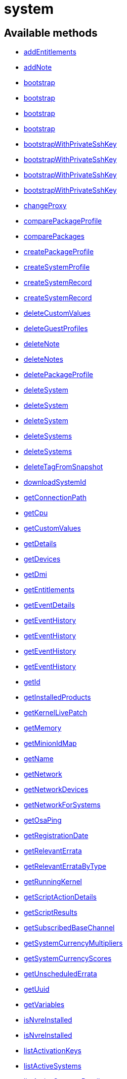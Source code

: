 [#apidoc-system]
= system


== Available methods

* <<apidoc-system-addEntitlements-747827348,addEntitlements>>
* <<apidoc-system-addNote-1052905932,addNote>>
* <<apidoc-system-bootstrap-1502810283,bootstrap>>
* <<apidoc-system-bootstrap-257383723,bootstrap>>
* <<apidoc-system-bootstrap-206016078,bootstrap>>
* <<apidoc-system-bootstrap-731942694,bootstrap>>
* <<apidoc-system-bootstrapWithPrivateSshKey-1997323869,bootstrapWithPrivateSshKey>>
* <<apidoc-system-bootstrapWithPrivateSshKey-1301338399,bootstrapWithPrivateSshKey>>
* <<apidoc-system-bootstrapWithPrivateSshKey-506148813,bootstrapWithPrivateSshKey>>
* <<apidoc-system-bootstrapWithPrivateSshKey-1614017388,bootstrapWithPrivateSshKey>>
* <<apidoc-system-changeProxy-111210112,changeProxy>>
* <<apidoc-system-comparePackageProfile-2130179092,comparePackageProfile>>
* <<apidoc-system-comparePackages-78384457,comparePackages>>
* <<apidoc-system-createPackageProfile-1237586315,createPackageProfile>>
* <<apidoc-system-createSystemProfile-1873788332,createSystemProfile>>
* <<apidoc-system-createSystemRecord-9451853,createSystemRecord>>
* <<apidoc-system-createSystemRecord-1355475787,createSystemRecord>>
* <<apidoc-system-deleteCustomValues-460971859,deleteCustomValues>>
* <<apidoc-system-deleteGuestProfiles-489940782,deleteGuestProfiles>>
* <<apidoc-system-deleteNote-1804911104,deleteNote>>
* <<apidoc-system-deleteNotes-321041730,deleteNotes>>
* <<apidoc-system-deletePackageProfile-1572937899,deletePackageProfile>>
* <<apidoc-system-deleteSystem-1846735756,deleteSystem>>
* <<apidoc-system-deleteSystem-1813668855,deleteSystem>>
* <<apidoc-system-deleteSystem-1520151464,deleteSystem>>
* <<apidoc-system-deleteSystems-648151726,deleteSystems>>
* <<apidoc-system-deleteSystems-1186841950,deleteSystems>>
* <<apidoc-system-deleteTagFromSnapshot-1095122006,deleteTagFromSnapshot>>
* <<apidoc-system-downloadSystemId-1648668612,downloadSystemId>>
* <<apidoc-system-getConnectionPath-2029310301,getConnectionPath>>
* <<apidoc-system-getCpu-2095335823,getCpu>>
* <<apidoc-system-getCustomValues-1332064145,getCustomValues>>
* <<apidoc-system-getDetails-1865152087,getDetails>>
* <<apidoc-system-getDevices-2077742876,getDevices>>
* <<apidoc-system-getDmi-2087366743,getDmi>>
* <<apidoc-system-getEntitlements-1505987317,getEntitlements>>
* <<apidoc-system-getEventDetails-115016870,getEventDetails>>
* <<apidoc-system-getEventHistory-941194882,getEventHistory>>
* <<apidoc-system-getEventHistory-89222885,getEventHistory>>
* <<apidoc-system-getEventHistory-1734719138,getEventHistory>>
* <<apidoc-system-getEventHistory-1975880178,getEventHistory>>
* <<apidoc-system-getId-1158614409,getId>>
* <<apidoc-system-getInstalledProducts-1955698249,getInstalledProducts>>
* <<apidoc-system-getKernelLivePatch-2097668174,getKernelLivePatch>>
* <<apidoc-system-getMemory-527783934,getMemory>>
* <<apidoc-system-getMinionIdMap-373462668,getMinionIdMap>>
* <<apidoc-system-getName-1352773510,getName>>
* <<apidoc-system-getNetwork-1914962576,getNetwork>>
* <<apidoc-system-getNetworkDevices-887742093,getNetworkDevices>>
* <<apidoc-system-getNetworkForSystems-189993419,getNetworkForSystems>>
* <<apidoc-system-getOsaPing-739939746,getOsaPing>>
* <<apidoc-system-getRegistrationDate-1040394205,getRegistrationDate>>
* <<apidoc-system-getRelevantErrata-150172894,getRelevantErrata>>
* <<apidoc-system-getRelevantErrataByType-1114182596,getRelevantErrataByType>>
* <<apidoc-system-getRunningKernel-1241213245,getRunningKernel>>
* <<apidoc-system-getScriptActionDetails-89961399,getScriptActionDetails>>
* <<apidoc-system-getScriptResults-347766549,getScriptResults>>
* <<apidoc-system-getSubscribedBaseChannel-305700980,getSubscribedBaseChannel>>
* <<apidoc-system-getSystemCurrencyMultipliers-435788463,getSystemCurrencyMultipliers>>
* <<apidoc-system-getSystemCurrencyScores-1344333227,getSystemCurrencyScores>>
* <<apidoc-system-getUnscheduledErrata-465213538,getUnscheduledErrata>>
* <<apidoc-system-getUuid-435286832,getUuid>>
* <<apidoc-system-getVariables-209455103,getVariables>>
* <<apidoc-system-isNvreInstalled-2035364310,isNvreInstalled>>
* <<apidoc-system-isNvreInstalled-2105183523,isNvreInstalled>>
* <<apidoc-system-listActivationKeys-134815104,listActivationKeys>>
* <<apidoc-system-listActiveSystems-827092873,listActiveSystems>>
* <<apidoc-system-listActiveSystemsDetails-1387466189,listActiveSystemsDetails>>
* <<apidoc-system-listAdministrators-1860273907,listAdministrators>>
* <<apidoc-system-listAllInstallablePackages-1508661771,listAllInstallablePackages>>
* <<apidoc-system-listDuplicatesByHostname-1201228625,listDuplicatesByHostname>>
* <<apidoc-system-listDuplicatesByIp-1530020935,listDuplicatesByIp>>
* <<apidoc-system-listDuplicatesByMac-805100699,listDuplicatesByMac>>
* <<apidoc-system-listEmptySystemProfiles-1909951660,listEmptySystemProfiles>>
* <<apidoc-system-listExtraPackages-6462952,listExtraPackages>>
* <<apidoc-system-listFqdns-859897724,listFqdns>>
* <<apidoc-system-listGroups-1640649012,listGroups>>
* <<apidoc-system-listInactiveSystems-901087828,listInactiveSystems>>
* <<apidoc-system-listInactiveSystems-1941633008,listInactiveSystems>>
* <<apidoc-system-listInstalledPackages-522189848,listInstalledPackages>>
* <<apidoc-system-listLatestAvailablePackage-16354559,listLatestAvailablePackage>>
* <<apidoc-system-listLatestInstallablePackages-692264801,listLatestInstallablePackages>>
* <<apidoc-system-listLatestUpgradablePackages-986473968,listLatestUpgradablePackages>>
* <<apidoc-system-listMigrationTargets-450836606,listMigrationTargets>>
* <<apidoc-system-listMigrationTargets-1924480807,listMigrationTargets>>
* <<apidoc-system-listNewerInstalledPackages-1208587475,listNewerInstalledPackages>>
* <<apidoc-system-listNotes-1153624232,listNotes>>
* <<apidoc-system-listOlderInstalledPackages-43924520,listOlderInstalledPackages>>
* <<apidoc-system-listOutOfDateSystems-405654827,listOutOfDateSystems>>
* <<apidoc-system-listPackageProfiles-405787243,listPackageProfiles>>
* <<apidoc-system-listPackageState-981323703,listPackageState>>
* <<apidoc-system-listPackages-1397558522,listPackages>>
* <<apidoc-system-listPackagesFromChannel-70140977,listPackagesFromChannel>>
* <<apidoc-system-listPackagesLockStatus-1515079980,listPackagesLockStatus>>
* <<apidoc-system-listPhysicalSystems-408680160,listPhysicalSystems>>
* <<apidoc-system-listSubscribableBaseChannels-1617280183,listSubscribableBaseChannels>>
* <<apidoc-system-listSubscribableChildChannels-465312656,listSubscribableChildChannels>>
* <<apidoc-system-listSubscribedChildChannels-247461277,listSubscribedChildChannels>>
* <<apidoc-system-listSuggestedReboot-452592778,listSuggestedReboot>>
* <<apidoc-system-listSystemEvents-111768855,listSystemEvents>>
* <<apidoc-system-listSystemEvents-1694636980,listSystemEvents>>
* <<apidoc-system-listSystemEvents-1661745907,listSystemEvents>>
* <<apidoc-system-listSystemEvents-776006216,listSystemEvents>>
* <<apidoc-system-listSystemGroupsForSystemsWithEntitlement-1354033074,listSystemGroupsForSystemsWithEntitlement>>
* <<apidoc-system-listSystems-32400436,listSystems>>
* <<apidoc-system-listSystemsWithEntitlement-773749702,listSystemsWithEntitlement>>
* <<apidoc-system-listSystemsWithExtraPackages-370971752,listSystemsWithExtraPackages>>
* <<apidoc-system-listSystemsWithPackage-318869248,listSystemsWithPackage>>
* <<apidoc-system-listSystemsWithPackage-180295702,listSystemsWithPackage>>
* <<apidoc-system-listUngroupedSystems-1678404939,listUngroupedSystems>>
* <<apidoc-system-listUserSystems-1912920463,listUserSystems>>
* <<apidoc-system-listUserSystems-140733684,listUserSystems>>
* <<apidoc-system-listVirtualGuests-484103705,listVirtualGuests>>
* <<apidoc-system-listVirtualHosts-1784029781,listVirtualHosts>>
* <<apidoc-system-obtainReactivationKey-1404635097,obtainReactivationKey>>
* <<apidoc-system-obtainReactivationKey-1654056127,obtainReactivationKey>>
* <<apidoc-system-provisionSystem-688924887,provisionSystem>>
* <<apidoc-system-provisionSystem-726226084,provisionSystem>>
* <<apidoc-system-provisionVirtualGuest-1555711823,provisionVirtualGuest>>
* <<apidoc-system-provisionVirtualGuest-49477935,provisionVirtualGuest>>
* <<apidoc-system-provisionVirtualGuest-217859585,provisionVirtualGuest>>
* <<apidoc-system-refreshPillar-1342212468,refreshPillar>>
* <<apidoc-system-refreshPillar-1383367438,refreshPillar>>
* <<apidoc-system-removeEntitlements-473637407,removeEntitlements>>
* <<apidoc-system-scheduleApplyErrata-1159348615,scheduleApplyErrata>>
* <<apidoc-system-scheduleApplyErrata-1448904830,scheduleApplyErrata>>
* <<apidoc-system-scheduleApplyErrata-1545688642,scheduleApplyErrata>>
* <<apidoc-system-scheduleApplyErrata-320318508,scheduleApplyErrata>>
* <<apidoc-system-scheduleApplyErrata-68600240,scheduleApplyErrata>>
* <<apidoc-system-scheduleApplyErrata-909878836,scheduleApplyErrata>>
* <<apidoc-system-scheduleApplyErrata-1627289079,scheduleApplyErrata>>
* <<apidoc-system-scheduleApplyErrata-1311163144,scheduleApplyErrata>>
* <<apidoc-system-scheduleApplyErrata-2089779261,scheduleApplyErrata>>
* <<apidoc-system-scheduleApplyErrata-393118622,scheduleApplyErrata>>
* <<apidoc-system-scheduleApplyHighstate-1354114266,scheduleApplyHighstate>>
* <<apidoc-system-scheduleApplyHighstate-392488030,scheduleApplyHighstate>>
* <<apidoc-system-scheduleApplyStates-949125163,scheduleApplyStates>>
* <<apidoc-system-scheduleApplyStates-1195752646,scheduleApplyStates>>
* <<apidoc-system-scheduleCertificateUpdate-1772874516,scheduleCertificateUpdate>>
* <<apidoc-system-scheduleCertificateUpdate-2108864020,scheduleCertificateUpdate>>
* <<apidoc-system-scheduleChangeChannels-1548063124,scheduleChangeChannels>>
* <<apidoc-system-scheduleChangeChannels-1641587857,scheduleChangeChannels>>
* <<apidoc-system-scheduleDistUpgrade-169505492,scheduleDistUpgrade>>
* <<apidoc-system-scheduleDistUpgrade-1725187457,scheduleDistUpgrade>>
* <<apidoc-system-scheduleGuestAction-1909198389,scheduleGuestAction>>
* <<apidoc-system-scheduleGuestAction-996963339,scheduleGuestAction>>
* <<apidoc-system-scheduleHardwareRefresh-1578732608,scheduleHardwareRefresh>>
* <<apidoc-system-schedulePackageInstall-520171591,schedulePackageInstall>>
* <<apidoc-system-schedulePackageInstall-372645473,schedulePackageInstall>>
* <<apidoc-system-schedulePackageInstall-24333082,schedulePackageInstall>>
* <<apidoc-system-schedulePackageInstall-401002619,schedulePackageInstall>>
* <<apidoc-system-schedulePackageInstallByNevra-830804464,schedulePackageInstallByNevra>>
* <<apidoc-system-schedulePackageInstallByNevra-1398164044,schedulePackageInstallByNevra>>
* <<apidoc-system-schedulePackageInstallByNevra-1214701735,schedulePackageInstallByNevra>>
* <<apidoc-system-schedulePackageInstallByNevra-1772262616,schedulePackageInstallByNevra>>
* <<apidoc-system-schedulePackageLockChange-1736949057,schedulePackageLockChange>>
* <<apidoc-system-schedulePackageRefresh-231585923,schedulePackageRefresh>>
* <<apidoc-system-schedulePackageRemove-1890648717,schedulePackageRemove>>
* <<apidoc-system-schedulePackageRemove-299115261,schedulePackageRemove>>
* <<apidoc-system-schedulePackageRemove-1850252216,schedulePackageRemove>>
* <<apidoc-system-schedulePackageRemove-322033405,schedulePackageRemove>>
* <<apidoc-system-schedulePackageRemoveByNevra-1802242940,schedulePackageRemoveByNevra>>
* <<apidoc-system-schedulePackageRemoveByNevra-1528762150,schedulePackageRemoveByNevra>>
* <<apidoc-system-schedulePackageRemoveByNevra-1897978534,schedulePackageRemoveByNevra>>
* <<apidoc-system-schedulePackageRemoveByNevra-1824222273,schedulePackageRemoveByNevra>>
* <<apidoc-system-schedulePackageUpdate-1364618464,schedulePackageUpdate>>
* <<apidoc-system-scheduleProductMigration-1705405045,scheduleProductMigration>>
* <<apidoc-system-scheduleProductMigration-1510452783,scheduleProductMigration>>
* <<apidoc-system-scheduleProductMigration-2021823506,scheduleProductMigration>>
* <<apidoc-system-scheduleProductMigration-1000927054,scheduleProductMigration>>
* <<apidoc-system-scheduleProductMigration-1829490572,scheduleProductMigration>>
* <<apidoc-system-scheduleReboot-1942002328,scheduleReboot>>
* <<apidoc-system-scheduleSPMigration-467970019,scheduleSPMigration>>
* <<apidoc-system-scheduleSPMigration-1663801016,scheduleSPMigration>>
* <<apidoc-system-scheduleSPMigration-5525099,scheduleSPMigration>>
* <<apidoc-system-scheduleSPMigration-1531118913,scheduleSPMigration>>
* <<apidoc-system-scheduleScriptRun-960630105,scheduleScriptRun>>
* <<apidoc-system-scheduleScriptRun-1337710988,scheduleScriptRun>>
* <<apidoc-system-scheduleScriptRun-1574053815,scheduleScriptRun>>
* <<apidoc-system-scheduleScriptRun-1027310894,scheduleScriptRun>>
* <<apidoc-system-scheduleSyncPackagesWithSystem-1279095549,scheduleSyncPackagesWithSystem>>
* <<apidoc-system-searchByName-862048902,searchByName>>
* <<apidoc-system-sendOsaPing-55402156,sendOsaPing>>
* <<apidoc-system-setBaseChannel-1295618213,setBaseChannel>>
* <<apidoc-system-setBaseChannel-417277601,setBaseChannel>>
* <<apidoc-system-setChildChannels-957388291,setChildChannels>>
* <<apidoc-system-setCustomValues-2090144454,setCustomValues>>
* <<apidoc-system-setDetails-41772135,setDetails>>
* <<apidoc-system-setGroupMembership-866710867,setGroupMembership>>
* <<apidoc-system-setGuestCpus-956903564,setGuestCpus>>
* <<apidoc-system-setGuestMemory-831543502,setGuestMemory>>
* <<apidoc-system-setLockStatus-1542567208,setLockStatus>>
* <<apidoc-system-setPrimaryFqdn-459703236,setPrimaryFqdn>>
* <<apidoc-system-setPrimaryInterface-1798485624,setPrimaryInterface>>
* <<apidoc-system-setProfileName-149820420,setProfileName>>
* <<apidoc-system-setVariables-220667244,setVariables>>
* <<apidoc-system-tagLatestSnapshot-339730588,tagLatestSnapshot>>
* <<apidoc-system-unentitle-1963729827,unentitle>>
* <<apidoc-system-updatePackageState-640995328,updatePackageState>>
* <<apidoc-system-upgradeEntitlement-571267668,upgradeEntitlement>>
* <<apidoc-system-whoRegistered-1148038393,whoRegistered>>

== Description

Provides methods to access and modify registered system.

*Namespace*:

system


[#apidoc-system-addEntitlements-747827348]
== Method: addEntitlements

HTTP `POST`

Description:

Add entitlements to a server. Entitlements a server already has
 are quietly ignored.




Parameters:

* [.string]#string#  sessionKey
 
* [.int]#int#  sid
 
* [.array]#string array#  entitlements
 

Returns:

* [.int]#int#  - 1 on success, exception thrown otherwise.
 



[#apidoc-system-addNote-1052905932]
== Method: addNote

HTTP `POST`

Description:

Add a new note to the given server.




Parameters:

* [.string]#string#  sessionKey
 
* [.int]#int#  sid
 
* [.string]#string#  subject - What the note is about.
 
* [.string]#string#  body - Content of the note.
 

Returns:

* [.int]#int#  - 1 on success, exception thrown otherwise.
 



[#apidoc-system-bootstrap-1502810283]
== Method: bootstrap

HTTP `POST`

Description:

Bootstrap a system for management via either Salt or Salt SSH.




Parameters:

* [.string]#string#  sessionKey
 
* [.string]#string#  host - Hostname or IP address of target
 
* [.int]#int#  sshPort - SSH port on target machine
 
* [.string]#string#  sshUser - SSH user on target machine
 
* [.string]#string#  sshPassword - SSH password of given user
 
* [.string]#string#  activationKey - Activation key
 
* [.boolean]#boolean#  saltSSH - Manage system with Salt SSH
 

Returns:

* [.int]#int#  - 1 on success, exception thrown otherwise.
 



[#apidoc-system-bootstrap-257383723]
== Method: bootstrap

HTTP `POST`

Description:

Bootstrap a system for management via either Salt or Salt SSH.




Parameters:

* [.string]#string#  sessionKey
 
* [.string]#string#  host - Hostname or IP address of target
 
* [.int]#int#  sshPort - SSH port on target machine
 
* [.string]#string#  sshUser - SSH user on target machine
 
* [.string]#string#  sshPassword - SSH password of given user
 
* [.string]#string#  activationKey - Activation key
 
* [.int]#int#  proxyId - System ID of proxy to use
 
* [.boolean]#boolean#  saltSSH - Manage system with Salt SSH
 

Returns:

* [.int]#int#  - 1 on success, exception thrown otherwise.
 



[#apidoc-system-bootstrap-206016078]
== Method: bootstrap

HTTP `POST`

Description:

Bootstrap a system for management via either Salt or Salt SSH.




Parameters:

* [.string]#string#  sessionKey
 
* [.string]#string#  host - Hostname or IP address of target
 
* [.int]#int#  sshPort - SSH port on target machine
 
* [.string]#string#  sshUser - SSH user on target machine
 
* [.string]#string#  sshPassword - SSH password of given user
 
* [.string]#string#  activationKey - Activation key
 
* [.string]#string#  reactivationKey - Reactivation key
 
* [.boolean]#boolean#  saltSSH - Manage system with Salt SSH
 

Returns:

* [.int]#int#  - 1 on success, exception thrown otherwise.
 



[#apidoc-system-bootstrap-731942694]
== Method: bootstrap

HTTP `POST`

Description:

Bootstrap a system for management via either Salt or Salt SSH.




Parameters:

* [.string]#string#  sessionKey
 
* [.string]#string#  host - Hostname or IP address of target
 
* [.int]#int#  sshPort - SSH port on target machine
 
* [.string]#string#  sshUser - SSH user on target machine
 
* [.string]#string#  sshPassword - SSH password of given user
 
* [.string]#string#  activationKey - Activation key
 
* [.string]#string#  reactivationKey - Reactivation key
 
* [.int]#int#  proxyId - System ID of proxy to use
 
* [.boolean]#boolean#  saltSSH - Manage system with Salt SSH
 

Returns:

* [.int]#int#  - 1 on success, exception thrown otherwise.
 



[#apidoc-system-bootstrapWithPrivateSshKey-1997323869]
== Method: bootstrapWithPrivateSshKey

HTTP `POST`

Description:

Bootstrap a system for management via either Salt or Salt SSH.
 Use SSH private key for authentication.




Parameters:

* [.string]#string#  sessionKey
 
* [.string]#string#  host - Hostname or IP address of target
 
* [.int]#int#  sshPort - SSH port on target machine
 
* [.string]#string#  sshUser - SSH user on target machine
 
* [.string]#string#  sshPrivKey - SSH private key as a string in PEM format
 
* [.string]#string#  sshPrivKeyPass - SSH passphrase for the key (use empty string for no passphrase)
 
* [.string]#string#  activationKey - Activation key
 
* [.boolean]#boolean#  saltSSH - Manage system with Salt SSH
 

Returns:

* [.int]#int#  - 1 on success, exception thrown otherwise.
 



[#apidoc-system-bootstrapWithPrivateSshKey-1301338399]
== Method: bootstrapWithPrivateSshKey

HTTP `POST`

Description:

Bootstrap a system for management via either Salt or Salt SSH.
 Use SSH private key for authentication.




Parameters:

* [.string]#string#  sessionKey
 
* [.string]#string#  host - Hostname or IP address of target
 
* [.int]#int#  sshPort - SSH port on target machine
 
* [.string]#string#  sshUser - SSH user on target machine
 
* [.string]#string#  sshPrivKey - SSH private key as a string in PEM format
 
* [.string]#string#  sshPrivKeyPass - SSH passphrase for the key (use empty string for no passphrase)
 
* [.string]#string#  activationKey - Activation key
 
* [.int]#int#  proxyId - System ID of proxy to use
 
* [.boolean]#boolean#  saltSSH - Manage system with Salt SSH
 

Returns:

* [.int]#int#  - 1 on success, exception thrown otherwise.
 



[#apidoc-system-bootstrapWithPrivateSshKey-506148813]
== Method: bootstrapWithPrivateSshKey

HTTP `POST`

Description:

Bootstrap a system for management via either Salt or Salt SSH.
 Use SSH private key for authentication.




Parameters:

* [.string]#string#  sessionKey
 
* [.string]#string#  host - Hostname or IP address of target
 
* [.int]#int#  sshPort - SSH port on target machine
 
* [.string]#string#  sshUser - SSH user on target machine
 
* [.string]#string#  sshPrivKey - SSH private key as a string in PEM format
 
* [.string]#string#  sshPrivKeyPass - SSH passphrase for the key (use empty string for no passphrase)
 
* [.string]#string#  activationKey - Activation key
 
* [.string]#string#  reactivationKey - Reactivation key
 
* [.boolean]#boolean#  saltSSH - Manage system with Salt SSH
 

Returns:

* [.int]#int#  - 1 on success, exception thrown otherwise.
 



[#apidoc-system-bootstrapWithPrivateSshKey-1614017388]
== Method: bootstrapWithPrivateSshKey

HTTP `POST`

Description:

Bootstrap a system for management via either Salt or Salt SSH.
 Use SSH private key for authentication.




Parameters:

* [.string]#string#  sessionKey
 
* [.string]#string#  host - Hostname or IP address of target
 
* [.int]#int#  sshPort - SSH port on target machine
 
* [.string]#string#  sshUser - SSH user on target machine
 
* [.string]#string#  sshPrivKey - SSH private key as a string in PEM format
 
* [.string]#string#  sshPrivKeyPass - SSH passphrase for the key (use empty string for no passphrase)
 
* [.string]#string#  activationKey - Activation key
 
* [.string]#string#  reactivationKey - Reactivation key
 
* [.int]#int#  proxyId - System ID of proxy to use
 
* [.boolean]#boolean#  saltSSH - Manage system with Salt SSH
 

Returns:

* [.int]#int#  - 1 on success, exception thrown otherwise.
 



[#apidoc-system-changeProxy-111210112]
== Method: changeProxy

HTTP `POST`

Description:

Connect given systems to another proxy.




Parameters:

* [.string]#string#  sessionKey
 
* [.array]#int array#  sids
 
* [.int]#int#  proxyId
 

Returns:

* [.array]#int array#  actionIds
 



[#apidoc-system-comparePackageProfile-2130179092]
== Method: comparePackageProfile

HTTP `POST`

Description:

Compare a system's packages against a package profile.  In
 the result returned, 'this_system' represents the server provided as an input
 and 'other_system' represents the profile provided as an input.




Parameters:

* [.string]#string#  sessionKey
 
* [.int]#int#  sid
 
* [.string]#string#  profileLabel
 

Returns:

* [.array]#array# :
              * [.struct]#struct#  package metadata
** [.int]#int#  "package_name_id"
** [.string]#string#  "package_name"
** [.string]#string#  "package_epoch"
** [.string]#string#  "package_version"
** [.string]#string#  "package_release"
** [.string]#string#  "package_arch"
** [.string]#string#  "this_system" - version of package on this system
** [.string]#string#  "other_system" - version of package on the other system
** [.int]#int#  "comparison"
*** 0 - no difference
*** 1 - package on this system only
*** 2 - newer package version on this system
*** 3 - package on other system only
*** 4 - newer package version on other system
 
 



[#apidoc-system-comparePackages-78384457]
== Method: comparePackages

HTTP `POST`

Description:

Compares the packages installed on two systems.




Parameters:

* [.string]#string#  sessionKey
 
* [.int]#int#  sid1
 
* [.int]#int#  sid2
 

Returns:

* [.array]#array# :
              * [.struct]#struct#  package metadata
** [.int]#int#  "package_name_id"
** [.string]#string#  "package_name"
** [.string]#string#  "package_epoch"
** [.string]#string#  "package_version"
** [.string]#string#  "package_release"
** [.string]#string#  "package_arch"
** [.string]#string#  "this_system" - version of package on this system
** [.string]#string#  "other_system" - version of package on the other system
** [.int]#int#  "comparison"
*** 0 - no difference
*** 1 - package on this system only
*** 2 - newer package version on this system
*** 3 - package on other system only
*** 4 - newer package version on other system
 
 



[#apidoc-system-createPackageProfile-1237586315]
== Method: createPackageProfile

HTTP `POST`

Description:

Create a new stored Package Profile from a systems
      installed package list.




Parameters:

* [.string]#string#  sessionKey
 
* [.int]#int#  sid
 
* [.string]#string#  profileLabel
 
* [.string]#string#  description
 

Returns:

* [.int]#int#  - 1 on success, exception thrown otherwise.
 



[#apidoc-system-createSystemProfile-1873788332]
== Method: createSystemProfile

HTTP `POST`

Description:

Creates a system record in database for a system that is not registered.
 Either "hwAddress" or "hostname" prop must be specified in the "data" struct.
 If a system(s) matching given data exists, a SystemsExistFaultException is thrown which
 contains matching system IDs in its message.




Parameters:

* [.string]#string#  sessionKey
 
* [.string]#string#  systemName - System name
 
* [.struct]#struct#  data
** [.string]#string#  "hwAddress" - The HW address of the network interface (MAC)
** [.string]#string#  "hostname" - The hostname of the profile
 

Returns:

* [.int]#int#  systemId - The id of the created system
 



[#apidoc-system-createSystemRecord-9451853]
== Method: createSystemRecord

HTTP `POST`

Description:

Creates a cobbler system record with the specified kickstart label




Parameters:

* [.string]#string#  sessionKey
 
* [.int]#int#  sid
 
* [.string]#string#  ksLabel
 

Returns:

* [.int]#int#  - 1 on success, exception thrown otherwise.
 



[#apidoc-system-createSystemRecord-1355475787]
== Method: createSystemRecord

HTTP `POST`

Description:

Creates a cobbler system record for a system that is not registered.




Parameters:

* [.string]#string#  sessionKey
 
* [.string]#string#  systemName
 
* [.string]#string#  ksLabel
 
* [.string]#string#  kOptions
 
* [.string]#string#  comment
 
* [.array]#array#  netDevices
** [.struct]#struct#  network device
*** [.string]#string#  "name"
*** [.string]#string#  "mac"
*** [.string]#string#  "ip"
*** [.string]#string#  "dnsname"
 

Returns:

* [.int]#int#  - 1 on success, exception thrown otherwise.
 



[#apidoc-system-deleteCustomValues-460971859]
== Method: deleteCustomValues

HTTP `POST`

Description:

Delete the custom values defined for the custom system information keys
 provided from the given system.
 (Note: Attempt to delete values of non-existing keys throws exception. Attempt to
 delete value of existing key which has assigned no values doesn't throw exception.)




Parameters:

* [.string]#string#  sessionKey
 
* [.int]#int#  sid
 
* [.array]#string array#  keys
 

Returns:

* [.int]#int#  - 1 on success, exception thrown otherwise.
 



[#apidoc-system-deleteGuestProfiles-489940782]
== Method: deleteGuestProfiles

HTTP `POST`

Description:

Delete the specified list of guest profiles for a given host




Parameters:

* [.string]#string#  sessionKey
 
* [.int]#int#  hostId
 
* [.array]#string array#  guestNames
 

Returns:

* [.int]#int#  - 1 on success, exception thrown otherwise.
 



[#apidoc-system-deleteNote-1804911104]
== Method: deleteNote

HTTP `POST`

Description:

Deletes the given note from the server.




Parameters:

* [.string]#string#  sessionKey
 
* [.int]#int#  sid
 
* [.int]#int#  noteId
 

Returns:

* [.int]#int#  - 1 on success, exception thrown otherwise.
 



[#apidoc-system-deleteNotes-321041730]
== Method: deleteNotes

HTTP `POST`

Description:

Deletes all notes from the server.




Parameters:

* [.string]#string#  sessionKey
 
* [.int]#int#  sid
 

Returns:

* [.int]#int#  - 1 on success, exception thrown otherwise.
 



[#apidoc-system-deletePackageProfile-1572937899]
== Method: deletePackageProfile

HTTP `POST`

Description:

Delete a package profile




Parameters:

* [.string]#string#  sessionKey
 
* [.int]#int#  profileId
 

Returns:

* [.int]#int#  - 1 on success, exception thrown otherwise.
 



[#apidoc-system-deleteSystem-1846735756]
== Method: deleteSystem

HTTP `POST`

Description:

Delete a system given its client certificate.




Parameters:

* [.string]#string#  clientCert - client certificate of the system
 

Returns:

* [.int]#int#  - 1 on success, exception thrown otherwise.
 

Available since API version: 10.10


[#apidoc-system-deleteSystem-1813668855]
== Method: deleteSystem

HTTP `POST`

Description:

Delete a system given its server id synchronously without cleanup




Parameters:

* [.string]#string#  sessionKey
 
* [.int]#int#  sid
 

Returns:

* [.int]#int#  - 1 on success, exception thrown otherwise.
 



[#apidoc-system-deleteSystem-1520151464]
== Method: deleteSystem

HTTP `POST`

Description:

Delete a system given its server id synchronously




Parameters:

* [.string]#string#  sessionKey
 
* [.int]#int#  sid
 
* [.string]#string#  cleanupType - Possible values:
  'FAIL_ON_CLEANUP_ERR' - fail in case of cleanup error,
  'NO_CLEANUP' - do not cleanup, just delete,
  'FORCE_DELETE' - Try cleanup first but delete server anyway in case of error
 

Returns:

* [.int]#int#  - 1 on success, exception thrown otherwise.
 



[#apidoc-system-deleteSystems-648151726]
== Method: deleteSystems

HTTP `POST`

Description:

Delete systems given a list of system ids asynchronously.




Parameters:

* [.string]#string#  sessionKey
 
* [.array]#int array#  sids
 

Returns:

* [.int]#int#  - 1 on success, exception thrown otherwise.
 



[#apidoc-system-deleteSystems-1186841950]
== Method: deleteSystems

HTTP `POST`

Description:

Delete systems given a list of system ids asynchronously.




Parameters:

* [.string]#string#  sessionKey
 
* [.array]#int array#  sids
 
* [.string]#string#  cleanupType - Possible values:
  'FAIL_ON_CLEANUP_ERR' - fail in case of cleanup error,
  'NO_CLEANUP' - do not cleanup, just delete,
  'FORCE_DELETE' - Try cleanup first but delete server anyway in case of error
 

Returns:

* [.int]#int#  - 1 on success, exception thrown otherwise.
 



[#apidoc-system-deleteTagFromSnapshot-1095122006]
== Method: deleteTagFromSnapshot

HTTP `POST`

Description:

Deletes tag from system snapshot




Parameters:

* [.string]#string#  sessionKey
 
* [.int]#int#  sid
 
* [.string]#string#  tagName
 

Returns:

* [.int]#int#  - 1 on success, exception thrown otherwise.
 



[#apidoc-system-downloadSystemId-1648668612]
== Method: downloadSystemId

HTTP `POST`

Description:

Get the system ID file for a given server.




Parameters:

* [.string]#string#  sessionKey
 
* [.int]#int#  sid
 

Returns:

* [.string]#string#  id
 



[#apidoc-system-getConnectionPath-2029310301]
== Method: getConnectionPath

HTTP `GET`

Description:

Get the list of proxies that the given system connects
 through in order to reach the server.




Parameters:

* [.string]#string#  sessionKey
 
* [.int]#int#  sid
 

Returns:

* [.array]#array# :
          * [.struct]#struct#  proxy connection path details
** [.int]#int#  "position" - position of proxy in chain. The proxy that the
             system connects directly to is listed in position 1.
** [.int]#int#  "id" - proxy system ID
** [.string]#string#  "hostname" - proxy host name
 
 



[#apidoc-system-getCpu-2095335823]
== Method: getCpu

HTTP `GET`

Description:

Gets the CPU information of a system.




Parameters:

* [.string]#string#  sessionKey
 
* [.int]#int#  sid
 

Returns:

* * [.struct]#struct#  CPU
** [.string]#string#  "cache"
** [.string]#string#  "family"
** [.string]#string#  "mhz"
** [.string]#string#  "flags"
** [.string]#string#  "model"
** [.string]#string#  "vendor"
** [.string]#string#  "arch"
** [.string]#string#  "stepping"
** [.string]#string#  "count"
** [.int]#int#  "socket_count (if available)"
  
 



[#apidoc-system-getCustomValues-1332064145]
== Method: getCustomValues

HTTP `GET`

Description:

Get the custom data values defined for the server.




Parameters:

* [.string]#string#  sessionKey
 
* [.int]#int#  sid
 

Returns:

* [.struct]#struct#  custom value
** [.string]#string#  "custom info label"
 



[#apidoc-system-getDetails-1865152087]
== Method: getDetails

HTTP `GET`

Description:

Get system details.




Parameters:

* [.string]#string#  sessionKey
 
* [.int]#int#  sid
 

Returns:

* * [.struct]#struct#  server details
** [.int]#int#  "id" - system ID
** [.string]#string#  "profile_name"
** [.string]#string#  "machine_id"
** [.string]#string#  "minion_id"
** [.string]#string#  "base_entitlement" - system's base entitlement label

** [.array]#string array#  "addon_entitlements" - system's addon entitlements labels,
                       currently only 'virtualization_host'
** [.boolean]#boolean#  "auto_update" - true if system has auto errata updates
                                          enabled
** [.string]#string#  "release" - the operating system release (i.e. 4AS,
                      5Server)
** [.string]#string#  "address1"
** [.string]#string#  "address2"
** [.string]#string#  "city"
** [.string]#string#  "state"
** [.string]#string#  "country"
** [.string]#string#  "building"
** [.string]#string#  "room"
** [.string]#string#  "rack"
** [.string]#string#  "description"
** [.string]#string#  "hostname"
** [.dateTime.iso8601]#dateTime.iso8601#  "last_boot"
** [.string]#string#  "osa_status" - either 'unknown', 'offline', or 'online'
** [.boolean]#boolean#  "lock_status" - True indicates that the system is locked.
           False indicates that the system is unlocked.
** [.string]#string#  "virtualization" - virtualization type -
           for virtual guests only (optional)
** [.string]#string#  "contact_method" - one of the following:
*** default
*** ssh-push
*** ssh-push-tunnel
  
 



[#apidoc-system-getDevices-2077742876]
== Method: getDevices

HTTP `GET`

Description:

Gets a list of devices for a system.




Parameters:

* [.string]#string#  sessionKey
 
* [.int]#int#  sid
 

Returns:

* [.array]#array# :
              * [.struct]#struct#  device
** [.string]#string#  "device" - optional
** [.string]#string#  "device_class" - Includes CDROM, FIREWIRE, HD, USB, VIDEO,
                  OTHER, etc.
** [.string]#string#  "driver"
** [.string]#string#  "description"
** [.string]#string#  "bus"
** [.string]#string#  "pcitype"
 
 



[#apidoc-system-getDmi-2087366743]
== Method: getDmi

HTTP `GET`

Description:

Gets the DMI information of a system.




Parameters:

* [.string]#string#  sessionKey
 
* [.int]#int#  sid
 

Returns:

* * [.struct]#struct#  DMI
** [.string]#string#  "vendor"
** [.string]#string#  "system"
** [.string]#string#  "product"
** [.string]#string#  "asset"
** [.string]#string#  "board"
** [.string]#string#  "bios_release" - (optional)
** [.string]#string#  "bios_vendor" - (optional)
** [.string]#string#  "bios_version" - (optional)
  
 



[#apidoc-system-getEntitlements-1505987317]
== Method: getEntitlements

HTTP `GET`

Description:

Gets the entitlements for a given server.




Parameters:

* [.string]#string#  sessionKey
 
* [.int]#int#  sid
 

Returns:

* [.array]#string array#  entitlement_label
 



[#apidoc-system-getEventDetails-115016870]
== Method: getEventDetails

HTTP `GET`

Description:

Returns the details of the event associated with the specified server and event.
             The event id must be a value returned by the system.getEventHistory API.




Parameters:

* [.string]#string#  sessionKey
 
* [.int]#int#  sid
 
* [.int]#int#  eid - ID of the event
 

Returns:

* [.array]#array# :
           * [.struct]#struct#  system event
** [.int]#int#  "id" - ID of the event
** [.string]#string#  "history_type" - type of history event
** [.string]#string#  "status" - status of the event
** [.string]#string#  "summary" - summary of the event

** [.dateTime.iso8601]#dateTime.iso8601#  "created" - date that the event was created
** [.dateTime.iso8601]#dateTime.iso8601#  "picked_up" - date that the event was picked up
** [.dateTime.iso8601]#dateTime.iso8601#  "completed" - date that the event occurred

** [.dateTime.iso8601]#dateTime.iso8601#  "earliest_action" - earliest date this action could occur
** [.string]#string#  "result_msg" - the result string of the action executed on the client machine (optional)
** [.int]#int#  "result_code" - the result code of the action executed on the client machine (optional)
** [.array]#array#  "additional_info" - additional information for the event, if available
*** [.struct]#struct#  info
**** [.string]#string#  "detail" - The detail provided depends on the
                  specific event.  For example, for a package event, this will be the
                  package name, for an errata event, this will be the advisory name
                  and synopsis, for a config file event, this will be path and
                  optional revision information...etc.
**** [.string]#string#  "result" - The result (if included) depends
                  on the specific event.  For example, for a package or errata event,
                  no result is included, for a config file event, the result might
                  include an error (if one occurred, such as the file was missing)
                  or in the case of a config file comparison it might include the
                  differences found.
 
 



[#apidoc-system-getEventHistory-941194882]
== Method: getEventHistory (Deprecated)

HTTP `GET`

Description:

Returns a list history items associated with the system, ordered
             from newest to oldest. Note that the details may be empty for
             events that were scheduled against the system (as compared to instant).
             For more information on such events, see the system.listSystemEvents
             operation.
             Note: This version of the method is deprecated and the return value will be changed in a
             future API version. Please one of the other overloaded versions of getEventHistory.


Deprecated - This version of the method is deprecated and the return value will be changed
 in a future API version. Please one of the other overloaded versions of getEventHistory.


Parameters:

* [.string]#string#  sessionKey
 
* [.int]#int#  sid
 

Returns:

* [.array]#array# :
           * [.struct]#struct#  history event
** [.dateTime.iso8601]#dateTime.iso8601#  "completed" - date that
          the event occurred (optional)
** [.string]#string#  "summary" - summary of the event
** [.string]#string#  "details" - details of the event
 
 



[#apidoc-system-getEventHistory-89222885]
== Method: getEventHistory

HTTP `GET`

Description:

Returns a list of history items associated with the system happened after the specified date.
             The list is paged and ordered from newest to oldest.




Parameters:

* [.string]#string#  sessionKey
 
* [.int]#int#  sid
 
* [.dateTime.iso8601]#dateTime.iso8601#  earliestDate
 
* [.int]#int#  offset - Number of results to skip
 
* [.int]#int#  limit - Maximum number of results
 

Returns:

* [.array]#array# :
           * [.struct]#struct#  system event
** [.int]#int#  "id" - ID of the event
** [.string]#string#  "history_type" - type of history event
** [.string]#string#  "status" - status of the event
** [.string]#string#  "summary" - summary of the event
** [.dateTime.iso8601]#dateTime.iso8601#  "completed" - date that the event occurred
 
 



[#apidoc-system-getEventHistory-1734719138]
== Method: getEventHistory

HTTP `GET`

Description:

Returns a list of history items associated with the system.
             The list is paged and ordered from newest to oldest.




Parameters:

* [.string]#string#  sessionKey
 
* [.int]#int#  sid
 
* [.int]#int#  offset - Number of results to skip
 
* [.int]#int#  limit - Maximum number of results
 

Returns:

* [.array]#array# :
           * [.struct]#struct#  system event
** [.int]#int#  "id" - ID of the event
** [.string]#string#  "history_type" - type of history event
** [.string]#string#  "status" - status of the event
** [.string]#string#  "summary" - summary of the event
** [.dateTime.iso8601]#dateTime.iso8601#  "completed" - date that the event occurred
 
 



[#apidoc-system-getEventHistory-1975880178]
== Method: getEventHistory

HTTP `GET`

Description:

Returns a list of history items associated with the system happened after the specified date.
             The list is ordered from newest to oldest.




Parameters:

* [.string]#string#  sessionKey
 
* [.int]#int#  sid
 
* [.dateTime.iso8601]#dateTime.iso8601#  earliestDate
 

Returns:

* [.array]#array# :
           * [.struct]#struct#  system event
** [.int]#int#  "id" - ID of the event
** [.string]#string#  "history_type" - type of history event
** [.string]#string#  "status" - status of the event
** [.string]#string#  "summary" - summary of the event
** [.dateTime.iso8601]#dateTime.iso8601#  "completed" - date that the event occurred
 
 



[#apidoc-system-getId-1158614409]
== Method: getId

HTTP `GET`

Description:

Get system IDs and last check in information for the given system name.




Parameters:

* [.string]#string#  sessionKey
 
* [.string]#string#  name
 

Returns:

* [.array]#array# :
              * [.struct]#struct#  system
** [.int]#int#  "id"
** [.string]#string#  "name"
** [.dateTime.iso8601]#dateTime.iso8601#  "last_checkin" - last time server
             successfully checked in
** [.dateTime.iso8601]#dateTime.iso8601#  "created" - server registration time
** [.dateTime.iso8601]#dateTime.iso8601#  "last_boot" - last server boot time
** [.int]#int#  "extra_pkg_count" - number of packages not belonging
             to any assigned channel
** [.int]#int#  "outdated_pkg_count" - number of out-of-date packages
 
 



[#apidoc-system-getInstalledProducts-1955698249]
== Method: getInstalledProducts

HTTP `GET`

Description:

Get a list of installed products for given system




Parameters:

* [.User]#User#  loggedInUser
 
* [.int]#int#  sid
 

Returns:

* [.array]#array# :
          * [.struct]#struct#  installed product
** [.string]#string#  "name"
** [.boolean]#boolean#  "isBaseProduct"
** [.string]#string#  "version" - returned only if applies
** [.string]#string#  "arch" - returned only if applies
** [.string]#string#  "release" - returned only if applies
** [.string]#string#  "friendlyName" - returned only if available
 
 



[#apidoc-system-getKernelLivePatch-2097668174]
== Method: getKernelLivePatch

HTTP `GET`

Description:

Returns the currently active kernel live patching version relative to
 the running kernel version of the system, or empty string if live patching feature
 is not in use for the given system.




Parameters:

* [.string]#string#  sessionKey
 
* [.int]#int#  sid
 

Returns:

* string 
 



[#apidoc-system-getMemory-527783934]
== Method: getMemory

HTTP `GET`

Description:

Gets the memory information for a system.




Parameters:

* [.string]#string#  sessionKey
 
* [.int]#int#  sid
 

Returns:

* [.struct]#struct#  memory
** [.int]#int#  "ram" - The amount of physical memory in MB.
** [.int]#int#  "swap" - The amount of swap space in MB.
 



[#apidoc-system-getMinionIdMap-373462668]
== Method: getMinionIdMap

HTTP `GET`

Description:

Return a map from Salt minion IDs to System IDs.
 Map entries are limited to systems that are visible by the current user.




Parameters:

* [.string]#string#  sessionKey
 

Returns:

* [.map]#map#  id_map - minion IDs to system IDs
 



[#apidoc-system-getName-1352773510]
== Method: getName

HTTP `GET`

Description:

Get system name and last check in information for the given system ID.




Parameters:

* [.string]#string#  sessionKey
 
* [.string]#string#  sid
 

Returns:

* [.struct]#struct#  name info
** [.int]#int#  "id" - Server id
** [.string]#string#  "name" - Server name
** [.dateTime.iso8601]#dateTime.iso8601#  "last_checkin" - Last time server
              successfully checked in
 



[#apidoc-system-getNetwork-1914962576]
== Method: getNetwork

HTTP `GET`

Description:

Get the addresses and hostname for a given server.




Parameters:

* [.string]#string#  sessionKey
 
* [.int]#int#  sid
 

Returns:

* [.struct]#struct#  network info
** [.string]#string#  "ip" - IPv4 address of server
** [.string]#string#  "ip6" - IPv6 address of server
** [.string]#string#  "hostname" - Hostname of server
 



[#apidoc-system-getNetworkDevices-887742093]
== Method: getNetworkDevices

HTTP `GET`

Description:

Returns the network devices for the given server.




Parameters:

* [.string]#string#  sessionKey
 
* [.int]#int#  sid
 

Returns:

* [.array]#array# :
          * [.struct]#struct#  network device
** [.string]#string#  "ip" - IP address assigned to this network device
** [.string]#string#  "interface" - network interface assigned to device, e.g. eth0
** [.string]#string#  "netmask" - network mask assigned to device
** [.string]#string#  "hardware_address" - hardware address of device
** [.string]#string#  "module" - network driver used for this device
** [.string]#string#  "broadcast" - broadcast address for device
** [.array]#array#  "ipv6" - the list of IPv6 addresses
*** [.struct]#struct#  ipv6 address
**** [.string]#string#  "address" - IPv6 address of this network device
**** [.string]#string#  "netmask" - IPv6 netmask of this network device
**** [.string]#string#  "scope" - IPv6 address scope
** [.array]#array#  "ipv4" - the list of IPv4 addresses
*** [.struct]#struct#  ipv4 address
**** [.string]#string#  "address" - IPv4 address of this network device
**** [.string]#string#  "netmask" - IPv4 netmask of this network device
**** [.string]#string#  "broadcast" - IPv4 broadcast address of this network device
 
 



[#apidoc-system-getNetworkForSystems-189993419]
== Method: getNetworkForSystems

HTTP `GET`

Description:

Get the addresses and hostname for a given list of systems.




Parameters:

* [.string]#string#  sessionKey
 
* [.array]#int array#  sids
 

Returns:

* [.array]#array# :
** [.struct]#struct#  network info
*** [.int]#int#  "system_id" - ID of the system
*** [.string]#string#  "ip" - IPv4 address of system
*** [.string]#string#  "ip6" - IPv6 address of system
*** [.string]#string#  "hostname" - Hostname of system
*** [.string]#string#  "primary_fqdn" - Primary FQDN of system
 



[#apidoc-system-getOsaPing-739939746]
== Method: getOsaPing

HTTP `GET`

Description:

get details about a ping sent to a system using OSA




Parameters:

* [.User]#User#  loggedInUser
 
* [.int]#int#  sid
 

Returns:

* [.struct]#struct#  osaPing
** [.string]#string#  "state" - state of the system (unknown, online, offline)
** [.dateTime.iso8601]#dateTime.iso8601#  "lastMessageTime" - time of the last received response
          (1970/01/01 00:00:00 if never received a response)
** [.dateTime.iso8601]#dateTime.iso8601#  "lastPingTime" - time of the last sent ping
          (1970/01/01 00:00:00 if no ping is pending
 



[#apidoc-system-getRegistrationDate-1040394205]
== Method: getRegistrationDate

HTTP `GET`

Description:

Returns the date the system was registered.




Parameters:

* [.string]#string#  sessionKey
 
* [.int]#int#  sid
 

Returns:

* [.dateTime.iso8601]#dateTime.iso8601#  date - The date the system was registered,
 in local time
 



[#apidoc-system-getRelevantErrata-150172894]
== Method: getRelevantErrata

HTTP `GET`

Description:

Returns a list of all errata that are relevant to the system.




Parameters:

* [.string]#string#  sessionKey
 
* [.int]#int#  sid
 

Returns:

* [.array]#array# :
          * [.struct]#struct#  errata
** [.int]#int#  "id" - errata ID
** [.string]#string#  "issue_date" - the date erratum was updated (deprecated)
** [.string]#string#  "date" - the date erratum was created (deprecated)
** [.string]#string#  "update_date" - the date erratum was updated (deprecated)
** [.string]#string#  "advisory_synopsis" - summary of the erratum
** [.string]#string#  "advisory_type" - type label such as 'Security', 'Bug Fix'
** [.string]#string#  "advisory_status" - status label such as 'final', 'testing', 'retracted'
** [.string]#string#  "advisory_name" - name such as 'RHSA', etc.
 
 



[#apidoc-system-getRelevantErrataByType-1114182596]
== Method: getRelevantErrataByType

HTTP `GET`

Description:

Returns a list of all errata of the specified type that are
 relevant to the system.




Parameters:

* [.string]#string#  sessionKey
 
* [.int]#int#  sid
 
* [.string]#string#  advisoryType - type of advisory (one of
 of the following: 'Security Advisory', 'Product Enhancement Advisory',
 'Bug Fix Advisory'
 

Returns:

* [.array]#array# :
          * [.struct]#struct#  errata
** [.int]#int#  "id" - errata ID
** [.string]#string#  "issue_date" - the date erratum was updated (deprecated)
** [.string]#string#  "date" - the date erratum was created (deprecated)
** [.string]#string#  "update_date" - the date erratum was updated (deprecated)
** [.string]#string#  "advisory_synopsis" - summary of the erratum
** [.string]#string#  "advisory_type" - type label such as 'Security', 'Bug Fix'
** [.string]#string#  "advisory_status" - status label such as 'final', 'testing', 'retracted'
** [.string]#string#  "advisory_name" - name such as 'RHSA', etc.
 
 



[#apidoc-system-getRunningKernel-1241213245]
== Method: getRunningKernel

HTTP `GET`

Description:

Returns the running kernel of the given system.




Parameters:

* [.string]#string#  sessionKey
 
* [.int]#int#  sid
 

Returns:

* [.string]#string#  kernel
 



[#apidoc-system-getScriptActionDetails-89961399]
== Method: getScriptActionDetails

HTTP `GET`

Description:

Returns script details for script run actions




Parameters:

* [.string]#string#  sessionKey
 
* [.int]#int#  actionId - ID of the script run action.
 

Returns:

* [.struct]#struct#  Script details
** [.int]#int#  "id" - action id
** [.string]#string#  "content" - script content
** [.string]#string#  "run_as_user" - Run as user
** [.string]#string#  "run_as_group" - Run as group
** [.int]#int#  "timeout" - Timeout in seconds
** [.array]#array# :
              * [.struct]#struct#  script result
** [.int]#int#  "serverId" - ID of the server the script runs on
** [.dateTime.iso8601]#dateTime.iso8601#  "startDate" - time script began execution
** [.dateTime.iso8601]#dateTime.iso8601#  "stopDate" - time script stopped execution
** [.int]#int#  "returnCode" - script execution return code
** [.string]#string#  "output" - output of the script (base64 encoded according
                to the output_enc64 attribute)
** [.boolean]#boolean#  "output_enc64" - identifies base64 encoded output
 
 



[#apidoc-system-getScriptResults-347766549]
== Method: getScriptResults

HTTP `POST`

Description:

Fetch results from a script execution. Returns an empty array if no
 results are yet available.




Parameters:

* [.string]#string#  sessionKey
 
* [.int]#int#  actionId - ID of the script run action.
 

Returns:

* [.array]#array# :
              * [.struct]#struct#  script result
** [.int]#int#  "serverId" - ID of the server the script runs on
** [.dateTime.iso8601]#dateTime.iso8601#  "startDate" - time script began execution
** [.dateTime.iso8601]#dateTime.iso8601#  "stopDate" - time script stopped execution
** [.int]#int#  "returnCode" - script execution return code
** [.string]#string#  "output" - output of the script (base64 encoded according
                to the output_enc64 attribute)
** [.boolean]#boolean#  "output_enc64" - identifies base64 encoded output
 
 



[#apidoc-system-getSubscribedBaseChannel-305700980]
== Method: getSubscribedBaseChannel

HTTP `GET`

Description:

Provides the base channel of a given system




Parameters:

* [.string]#string#  sessionKey
 
* [.int]#int#  sid
 

Returns:

* * [.struct]#struct#  channel
** [.int]#int#  "id"
** [.string]#string#  "name"
** [.string]#string#  "label"
** [.string]#string#  "arch_name"
** [.string]#string#  "arch_label"
** [.string]#string#  "summary"
** [.string]#string#  "description"
** [.string]#string#  "checksum_label"
** [.dateTime.iso8601]#dateTime.iso8601#  "last_modified"
** [.string]#string#  "maintainer_name"
** [.string]#string#  "maintainer_email"
** [.string]#string#  "maintainer_phone"
** [.string]#string#  "support_policy"
** [.string]#string#  "gpg_key_url"
** [.string]#string#  "gpg_key_id"
** [.string]#string#  "gpg_key_fp"
** [.dateTime.iso8601]#dateTime.iso8601#  "yumrepo_last_sync" - (optional)
** [.string]#string#  "end_of_life"
** [.string]#string#  "parent_channel_label"
** [.string]#string#  "clone_original"
** [.array]#array#  "contentSources"
*** [.struct]#struct#  content source
**** [.int]#int#  "id"
**** [.string]#string#  "label"
**** [.string]#string#  "sourceUrl"
**** [.string]#string#  "type"
  
 



[#apidoc-system-getSystemCurrencyMultipliers-435788463]
== Method: getSystemCurrencyMultipliers

HTTP `GET`

Description:

Get the System Currency score multipliers




Parameters:

* [.string]#string#  sessionKey
 

Returns:

* [.map]#map#  multipliers - Map of score multipliers
 



[#apidoc-system-getSystemCurrencyScores-1344333227]
== Method: getSystemCurrencyScores

HTTP `GET`

Description:

Get the System Currency scores for all servers the user has access to




Parameters:

* [.string]#string#  sessionKey
 

Returns:

* [.array]#array# :
** [.struct]#struct#  system currency
*** [.int]#int#  "sid"
*** [.int]#int#  "critical security errata count"
*** [.int]#int#  "important security errata count"
*** [.int]#int#  "moderate security errata count"
*** [.int]#int#  "low security errata count"
*** [.int]#int#  "bug fix errata count"
*** [.int]#int#  "enhancement errata count"
*** [.int]#int#  "system currency score"
 



[#apidoc-system-getUnscheduledErrata-465213538]
== Method: getUnscheduledErrata

HTTP `GET`

Description:

Provides an array of errata that are applicable to a given system.




Parameters:

* [.string]#string#  sessionKey
 
* [.int]#int#  sid
 

Returns:

* [.array]#array# :
          * [.struct]#struct#  errata
** [.int]#int#  "id" - errata ID
** [.string]#string#  "date" - the date erratum was created
** [.string]#string#  "advisory_type" - type of the advisory
** [.string]#string#  "advisory_status" - status of the advisory
** [.string]#string#  "advisory_name" - name of the advisory
** [.string]#string#  "advisory_synopsis" - summary of the erratum
 
 



[#apidoc-system-getUuid-435286832]
== Method: getUuid

HTTP `GET`

Description:

Get the UUID from the given system ID.




Parameters:

* [.string]#string#  sessionKey
 
* [.int]#int#  sid
 

Returns:

* [.string]#string#  uuid
 



[#apidoc-system-getVariables-209455103]
== Method: getVariables

HTTP `GET`

Description:

Lists kickstart variables set  in the system record
  for the specified server.
  Note: This call assumes that a system record exists in cobbler for the
  given system and will raise an XMLRPC fault if that is not the case.
  To create a system record over xmlrpc use system.createSystemRecord

  To create a system record in the Web UI  please go to
  System -&gt; &lt;Specified System&gt; -&gt; Provisioning -&gt;
  Select a Kickstart profile -&gt; Create Cobbler System Record.




Parameters:

* [.string]#string#  sessionKey
 
* [.int]#int#  sid
 

Returns:

* [.struct]#struct#  System kickstart variables
** [.boolean]#boolean#  "netboot" - netboot enabled
** [.array]#array#  "kickstart variables"
*** [.struct]#struct#  kickstart variable
**** [.string]#string#  "key"
**** [.string or int]#string or int#  "value"
 



[#apidoc-system-isNvreInstalled-2035364310]
== Method: isNvreInstalled

HTTP `GET`

Description:

Check if the package with the given NVRE is installed on given system.




Parameters:

* [.string]#string#  sessionKey
 
* [.int]#int#  sid
 
* [.string]#string#  name - Package name.
 
* [.string]#string#  version - Package version.
 
* [.string]#string#  release - Package release.
 

Returns:

* [.int]#int#  status - 1 if package exists, 0 if not, exception is thrown
 if an error occurs
 



[#apidoc-system-isNvreInstalled-2105183523]
== Method: isNvreInstalled

HTTP `GET`

Description:

Is the package with the given NVRE installed on given system.




Parameters:

* [.string]#string#  sessionKey
 
* [.int]#int#  sid
 
* [.string]#string#  name - Package name.
 
* [.string]#string#  version - Package version.
 
* [.string]#string#  release - Package release.
 
* [.string]#string#  epoch - Package epoch.
 

Returns:

* [.int]#int#  status - 1 if package exists, 0 if not, exception is thrown
 if an error occurs
 



[#apidoc-system-listActivationKeys-134815104]
== Method: listActivationKeys

HTTP `GET`

Description:

List the activation keys the system was registered with.  An empty
 list will be returned if an activation key was not used during registration.




Parameters:

* [.string]#string#  sessionKey
 
* [.int]#int#  sid
 

Returns:

* [.array]#string array#  key
 



[#apidoc-system-listActiveSystems-827092873]
== Method: listActiveSystems

HTTP `GET`

Description:

Returns a list of active servers visible to the user.




Parameters:

* [.string]#string#  sessionKey
 

Returns:

* [.array]#array# :
          * [.struct]#struct#  system
** [.int]#int#  "id"
** [.string]#string#  "name"
** [.dateTime.iso8601]#dateTime.iso8601#  "last_checkin" - last time server
             successfully checked in
** [.dateTime.iso8601]#dateTime.iso8601#  "created" - server registration time
** [.dateTime.iso8601]#dateTime.iso8601#  "last_boot" - last server boot time
 
 



[#apidoc-system-listActiveSystemsDetails-1387466189]
== Method: listActiveSystemsDetails

HTTP `GET`

Description:

Given a list of server ids, returns a list of active servers'
 details visible to the user.




Parameters:

* [.string]#string#  sessionKey
 
* [.array]#int array#  sids
 

Returns:

* [.array]#array# :
** [.struct]#struct#  server details
*** [.int]#int#  "id" - The server's id
*** [.string]#string#  "name" - The server's name
*** [.string]#string#  "minion_id" - The server's minion id, in case it is a salt minion client
*** [.dateTime.iso8601]#dateTime.iso8601#  "last_checkin" - Last time server successfully checked in (in UTC)
*** [.int]#int#  "ram" - The amount of physical memory in MB.
*** [.int]#int#  "swap" - The amount of swap space in MB.
*** [.struct]#struct#  "network_devices" - The server's network devices
       * [.struct]#struct#  network device
** [.string]#string#  "ip" - IP address assigned to this network device
** [.string]#string#  "interface" - network interface assigned to device, e.g. eth0
** [.string]#string#  "netmask" - network mask assigned to device
** [.string]#string#  "hardware_address" - hardware address of device
** [.string]#string#  "module" - network driver used for this device
** [.string]#string#  "broadcast" - broadcast address for device
** [.array]#array#  "ipv6" - the list of IPv6 addresses
*** [.struct]#struct#  ipv6 address
**** [.string]#string#  "address" - IPv6 address of this network device
**** [.string]#string#  "netmask" - IPv6 netmask of this network device
**** [.string]#string#  "scope" - IPv6 address scope
** [.array]#array#  "ipv4" - the list of IPv4 addresses
*** [.struct]#struct#  ipv4 address
**** [.string]#string#  "address" - IPv4 address of this network device
**** [.string]#string#  "netmask" - IPv4 netmask of this network device
**** [.string]#string#  "broadcast" - IPv4 broadcast address of this network device
 
*** [.struct]#struct#  "dmi_info" - The server's dmi info
       * [.struct]#struct#  DMI
** [.string]#string#  "vendor"
** [.string]#string#  "system"
** [.string]#string#  "product"
** [.string]#string#  "asset"
** [.string]#string#  "board"
** [.string]#string#  "bios_release" - (optional)
** [.string]#string#  "bios_vendor" - (optional)
** [.string]#string#  "bios_version" - (optional)
 
*** [.struct]#struct#  "cpu_info" - The server's cpu info
       * [.struct]#struct#  CPU
** [.string]#string#  "cache"
** [.string]#string#  "family"
** [.string]#string#  "mhz"
** [.string]#string#  "flags"
** [.string]#string#  "model"
** [.string]#string#  "vendor"
** [.string]#string#  "arch"
** [.string]#string#  "stepping"
** [.string]#string#  "count"
** [.int]#int#  "socket_count (if available)"
 
*** [.array]#array#  "subscribed_channels" - List of subscribed channels
*** [.array]#array# :
**** [.struct]#struct#  channel
***** [.int]#int#  "channel_id" - The channel id.
***** [.string]#string#  "channel_label" - The channel label.
*** [.array]#array#  "active_guest_system_ids" - List of virtual guest system ids for active guests
*** [.array]#array# :
**** [.int]#int#  "guest_id" - The guest's system id.
 



[#apidoc-system-listAdministrators-1860273907]
== Method: listAdministrators

HTTP `GET`

Description:

Returns a list of users which can administer the system.




Parameters:

* [.string]#string#  sessionKey
 
* [.int]#int#  sid
 

Returns:

* [.array]#array# :
              * [.struct]#struct#  user
** [.int]#int#  "id"
** [.string]#string#  "login"
** [.string]#string#  "login_uc" - upper case version of the login
** [.boolean]#boolean#  "enabled" - true if user is enabled,
                         false if the user is disabled
 
 



[#apidoc-system-listAllInstallablePackages-1508661771]
== Method: listAllInstallablePackages

HTTP `GET`

Description:

Get the list of all installable packages for a given system.




Parameters:

* [.string]#string#  sessionKey
 
* [.int]#int#  sid
 

Returns:

* [.array]#array# :
** [.struct]#struct#  package
*** [.string]#string#  "name"
*** [.string]#string#  "version"
*** [.string]#string#  "release"
*** [.string]#string#  "epoch"
*** [.int]#int#  "id"
*** [.string]#string#  "arch_label"
 



[#apidoc-system-listDuplicatesByHostname-1201228625]
== Method: listDuplicatesByHostname

HTTP `GET`

Description:

List duplicate systems by Hostname.




Parameters:

* [.string]#string#  sessionKey
 

Returns:

* [.array]#array# :
** [.struct]#struct#  Duplicate Group
*** [.string]#string#  "hostname"
*** [.array]#array#  "systems"
                      * [.struct]#struct#  system
** [.int]#int#  "systemId"
** [.string]#string#  "systemName"
** [.dateTime.iso8601]#dateTime.iso8601#  "last_checkin" - last time the server successfully checked in
 
 



[#apidoc-system-listDuplicatesByIp-1530020935]
== Method: listDuplicatesByIp

HTTP `GET`

Description:

List duplicate systems by IP Address.




Parameters:

* [.string]#string#  sessionKey
 

Returns:

* [.array]#array# :
** [.struct]#struct#  Duplicate Group
*** [.string]#string#  "ip"
*** [.array]#array#  "systems"
                      * [.struct]#struct#  system
** [.int]#int#  "systemId"
** [.string]#string#  "systemName"
** [.dateTime.iso8601]#dateTime.iso8601#  "last_checkin" - last time the server successfully checked in
 
 



[#apidoc-system-listDuplicatesByMac-805100699]
== Method: listDuplicatesByMac

HTTP `GET`

Description:

List duplicate systems by Mac Address.




Parameters:

* [.string]#string#  sessionKey
 

Returns:

* [.array]#array# :
** [.struct]#struct#  Duplicate Group
*** [.string]#string#  "mac"
*** [.array]#array#  "systems"
                      * [.struct]#struct#  system
** [.int]#int#  "systemId"
** [.string]#string#  "systemName"
** [.dateTime.iso8601]#dateTime.iso8601#  "last_checkin" - last time the server successfully checked in
 
 



[#apidoc-system-listEmptySystemProfiles-1909951660]
== Method: listEmptySystemProfiles

HTTP `GET`

Description:

Returns a list of empty system profiles visible to user (created by the createSystemProfile method).




Parameters:

* [.string]#string#  sessionKey
 

Returns:

* [.array]#array# :
              * [.struct]#struct#  system
** [.int]#int#  "id"
** [.string]#string#  "name"
** [.dateTime.iso8601]#dateTime.iso8601#  "created" - Server creation time
** [.array]#string array#  "hw_address" - HW address
 
 



[#apidoc-system-listExtraPackages-6462952]
== Method: listExtraPackages

HTTP `GET`

Description:

List extra packages for a system




Parameters:

* [.string]#string#  sessionKey
 
* [.int]#int#  sid
 

Returns:

* [.array]#array# :
** [.struct]#struct#  package
*** [.string]#string#  "name"
*** [.string]#string#  "version"
*** [.string]#string#  "release"
*** [.string]#string#  "epoch" - returned only if non-zero
*** [.string]#string#  "arch"
*** [.date]#date#  "installtime" - returned only if known
 



[#apidoc-system-listFqdns-859897724]
== Method: listFqdns

HTTP `GET`

Description:

Provides a list of FQDNs associated with a system.




Parameters:

* [.string]#string#  sessionKey
 
* [.int]#int#  sid
 

Returns:

* [.array]#string array#  fqdn
 



[#apidoc-system-listGroups-1640649012]
== Method: listGroups

HTTP `GET`

Description:

List the available groups for a given system.




Parameters:

* [.string]#string#  sessionKey
 
* [.int]#int#  sid
 

Returns:

* [.array]#array# :
** [.struct]#struct#  system group
*** [.int]#int#  "id" - server group id
*** [.int]#int#  "subscribed" - 1 if the given server is subscribed
               to this server group, 0 otherwise
*** [.string]#string#  "system_group_name" - Name of the server group
*** [.string]#string#  "sgid" - server group id (Deprecated)
 



[#apidoc-system-listInactiveSystems-901087828]
== Method: listInactiveSystems

HTTP `GET`

Description:

Lists systems that have been inactive for the default period of
          inactivity




Parameters:

* [.string]#string#  sessionKey
 

Returns:

* [.array]#array# :
          * [.struct]#struct#  system
** [.int]#int#  "id"
** [.string]#string#  "name"
** [.dateTime.iso8601]#dateTime.iso8601#  "last_checkin" - last time server
             successfully checked in
** [.dateTime.iso8601]#dateTime.iso8601#  "created" - server registration time
** [.dateTime.iso8601]#dateTime.iso8601#  "last_boot" - last server boot time
 
 



[#apidoc-system-listInactiveSystems-1941633008]
== Method: listInactiveSystems

HTTP `GET`

Description:

Lists systems that have been inactive for the specified
      number of days..




Parameters:

* [.string]#string#  sessionKey
 
* [.int]#int#  days
 

Returns:

* [.array]#array# :
          * [.struct]#struct#  system
** [.int]#int#  "id"
** [.string]#string#  "name"
** [.dateTime.iso8601]#dateTime.iso8601#  "last_checkin" - last time server
             successfully checked in
** [.dateTime.iso8601]#dateTime.iso8601#  "created" - server registration time
** [.dateTime.iso8601]#dateTime.iso8601#  "last_boot" - last server boot time
 
 



[#apidoc-system-listInstalledPackages-522189848]
== Method: listInstalledPackages

HTTP `GET`

Description:

List the installed packages for a given system.




Parameters:

* [.string]#string#  sessionKey
 
* [.int]#int#  sid
 

Returns:

* [.array]#array# :
** [.struct]#struct#  package
*** [.int]#int#  "package_id" - PackageID, -1 if package is installed but not available in
                 subscribed channels
*** [.string]#string#  "name"
*** [.string]#string#  "epoch"
*** [.string]#string#  "version"
*** [.string]#string#  "release"
*** [.string]#string#  "arch" - architecture label
*** [.date]#date#  "installtime" - returned only if known
*** [.boolean]#boolean#  "retracted"
 



[#apidoc-system-listLatestAvailablePackage-16354559]
== Method: listLatestAvailablePackage

HTTP `GET`

Description:

Get the latest available version of a package for each system




Parameters:

* [.string]#string#  sessionKey
 
* [.array]#int array#  sids
 
* [.string]#string#  packageName
 

Returns:

* [.array]#array# :
** [.struct]#struct#  system
*** [.int]#int#  "id" - server ID
*** [.string]#string#  "name" - server name
*** [.struct]#struct#  "package" - package structure
*** [.struct]#struct#  package
**** [.int]#int#  "id"
**** [.string]#string#  "name"
**** [.string]#string#  "version"
**** [.string]#string#  "release"
**** [.string]#string#  "epoch"
**** [.string]#string#  "arch"
 



[#apidoc-system-listLatestInstallablePackages-692264801]
== Method: listLatestInstallablePackages

HTTP `GET`

Description:

Get the list of latest installable packages for a given system.




Parameters:

* [.string]#string#  sessionKey
 
* [.int]#int#  sid
 

Returns:

* [.array]#array# :
** [.struct]#struct#  package
*** [.string]#string#  "name"
*** [.string]#string#  "version"
*** [.string]#string#  "release"
*** [.string]#string#  "epoch"
*** [.int]#int#  "id"
*** [.string]#string#  "arch_label"
 



[#apidoc-system-listLatestUpgradablePackages-986473968]
== Method: listLatestUpgradablePackages

HTTP `GET`

Description:

Get the list of latest upgradable packages for a given system.




Parameters:

* [.string]#string#  sessionKey
 
* [.int]#int#  sid
 

Returns:

* [.array]#array# :
** [.struct]#struct#  package
*** [.string]#string#  "name"
*** [.string]#string#  "arch"
*** [.string]#string#  "from_version"
*** [.string]#string#  "from_release"
*** [.string]#string#  "from_epoch"
*** [.string]#string#  "to_version"
*** [.string]#string#  "to_release"
*** [.string]#string#  "to_epoch"
*** [.string]#string#  "to_package_id"
 



[#apidoc-system-listMigrationTargets-450836606]
== Method: listMigrationTargets

HTTP `GET`

Description:

List possible migration targets for a system




Parameters:

* [.string]#string#  sessionKey
 
* [.int]#int#  sid
 

Returns:

* [.array]#array# :
** [.struct]#struct#  migrationtarget
*** [.string]#string#  "ident"
*** [.string]#string#  "friendly"
 



[#apidoc-system-listMigrationTargets-1924480807]
== Method: listMigrationTargets

HTTP `POST`

Description:

List possible migration targets for a system, if excludeTargetWhereMissingSuccessors is false then
 valid targets without some successors will also be listed.




Parameters:

* [.string]#string#  sessionKey
 
* [.int]#int#  sid
 
* [.boolean]#boolean#  excludeTargetWhereMissingSuccessors
 

Returns:

* [.array]#array# :
** [.struct]#struct#  migrationtarget
*** [.string]#string#  "ident"
*** [.string]#string#  "friendly"
 



[#apidoc-system-listNewerInstalledPackages-1208587475]
== Method: listNewerInstalledPackages

HTTP `GET`

Description:

Given a package name, version, release, and epoch, returns the
 list of packages installed on the system w/ the same name that are newer.




Parameters:

* [.string]#string#  sessionKey
 
* [.int]#int#  sid
 
* [.string]#string#  name - Package name.
 
* [.string]#string#  version - Package version.
 
* [.string]#string#  release - Package release.
 
* [.string]#string#  epoch - Package epoch.
 

Returns:

* [.array]#array# :
** [.struct]#struct#  package
*** [.string]#string#  "name"
*** [.string]#string#  "version"
*** [.string]#string#  "release"
*** [.string]#string#  "epoch"
 



[#apidoc-system-listNotes-1153624232]
== Method: listNotes

HTTP `GET`

Description:

Provides a list of notes associated with a system.




Parameters:

* [.string]#string#  sessionKey
 
* [.int]#int#  sid
 

Returns:

* [.array]#array# :
      * [.struct]#struct#  note details
** [.int]#int#  "id"
** [.string]#string#  "subject" - subject of the note
** [.string]#string#  "note" - contents of the note
** [.int]#int#  "system_id" - the ID of the system associated with the note
** [.string]#string#  "creator" - creator of the note if exists (optional)
** [.date]#date#  "updated" - date of the last note update
 
 



[#apidoc-system-listOlderInstalledPackages-43924520]
== Method: listOlderInstalledPackages

HTTP `GET`

Description:

Given a package name, version, release, and epoch, returns
 the list of packages installed on the system with the same name that are
 older.




Parameters:

* [.string]#string#  sessionKey
 
* [.int]#int#  sid
 
* [.string]#string#  name - Package name.
 
* [.string]#string#  version - Package version.
 
* [.string]#string#  release - Package release.
 
* [.string]#string#  epoch - Package epoch.
 

Returns:

* [.array]#array# :
** [.struct]#struct#  package
*** [.string]#string#  "name"
*** [.string]#string#  "version"
*** [.string]#string#  "release"
*** [.string]#string#  "epoch"
 



[#apidoc-system-listOutOfDateSystems-405654827]
== Method: listOutOfDateSystems

HTTP `GET`

Description:

Returns list of systems needing package updates.




Parameters:

* [.string]#string#  sessionKey
 

Returns:

* [.array]#array# :
              * [.struct]#struct#  system
** [.int]#int#  "id"
** [.string]#string#  "name"
** [.dateTime.iso8601]#dateTime.iso8601#  "last_checkin" - last time server
             successfully checked in
** [.dateTime.iso8601]#dateTime.iso8601#  "created" - server registration time
** [.dateTime.iso8601]#dateTime.iso8601#  "last_boot" - last server boot time
** [.int]#int#  "extra_pkg_count" - number of packages not belonging
             to any assigned channel
** [.int]#int#  "outdated_pkg_count" - number of out-of-date packages
 
 



[#apidoc-system-listPackageProfiles-405787243]
== Method: listPackageProfiles

HTTP `GET`

Description:

List the package profiles in this organization




Parameters:

* [.string]#string#  sessionKey
 

Returns:

* [.array]#array# :
      * [.struct]#struct#  package profile
** [.int]#int#  "id"
** [.string]#string#  "name"
** [.string]#string#  "channel"
 
 



[#apidoc-system-listPackageState-981323703]
== Method: listPackageState

HTTP `GET`

Description:

List possible migration targets for a system




Parameters:

* [.string]#string#  sessionKey
 
* [.int]#int#  sid
 

Returns:

* [.array]#array# :
           * [.struct]#struct#  package state
** [.int]#int#  "id"
** [.string]#string#  "name"
** [.int]#int#  "state_revision_id" - state revision ID
** [.string]#string#  "package_state_type_id" - 'INSTALLED' or 'REMOVED'
** [.string]#string#  "version_constraint_id" - 'LATEST' or 'ANY'
 
 



[#apidoc-system-listPackages-1397558522]
== Method: listPackages (Deprecated)

HTTP `GET`

Description:

List the installed packages for a given system. Usage of listInstalledPackages is preferred,
 as it returns architecture label (not name).


Deprecated - This is here for backwards compatibility: The method returns architecture name,
 whereas the other endpoints return/accept architecture label.
 Instead of this method, use listInstalledPackages preferably.


Parameters:

* [.string]#string#  sessionKey
 
* [.int]#int#  sid
 

Returns:

* [.array]#array# :
** [.struct]#struct#  package
*** [.string]#string#  "name"
*** [.string]#string#  "version"
*** [.string]#string#  "release"
*** [.string]#string#  "epoch"
*** [.string]#string#  "arch" - Architecture name
*** [.date]#date#  "installtime" - returned only if known
 



[#apidoc-system-listPackagesFromChannel-70140977]
== Method: listPackagesFromChannel

HTTP `GET`

Description:

Provides a list of packages installed on a system that are also
          contained in the given channel.  The installed package list did not
          include arch information before RHEL 5, so it is arch unaware.  RHEL 5
          systems do upload the arch information, and thus are arch aware.




Parameters:

* [.string]#string#  sessionKey
 
* [.int]#int#  sid
 
* [.string]#string#  channelLabel
 

Returns:

* [.array]#array# :
      * [.struct]#struct#  package
** [.string]#string#  "name"
** [.string]#string#  "version"
** [.string]#string#  "release"
** [.string]#string#  "epoch"
** [.int]#int#  "id"
** [.string]#string#  "arch_label"
** [.dateTime.iso8601]#dateTime.iso8601#  "last_modified"
** [.string]#string#  "path" - the path on that file system that the package
             resides
** [.boolean]#boolean#  "part_of_retracted_patch" - true if the package is a part of a retracted patch
** [.string]#string#  "provider" - the provider of the package, determined by
              the gpg key it was signed with.
 
 



[#apidoc-system-listPackagesLockStatus-1515079980]
== Method: listPackagesLockStatus

HTTP `GET`

Description:

List current package locks status.




Parameters:

* [.string]#string#  sessionKey
 
* [.string]#string#  sid
 

Returns:

* [.array]#array# :
** [.struct]#struct#  package
*** [.int]#int#  "package_id" - PackageID, -1 if package is locked but not available in
                 subscribed channels
*** [.string]#string#  "name"
*** [.string]#string#  "epoch"
*** [.string]#string#  "version"
*** [.string]#string#  "release"
*** [.string]#string#  "arch" - architecture label
*** [.string]#string#  "pending status" - return only if there is a pending locking
 



[#apidoc-system-listPhysicalSystems-408680160]
== Method: listPhysicalSystems

HTTP `GET`

Description:

Returns a list of all Physical servers visible to the user.




Parameters:

* [.string]#string#  sessionKey
 

Returns:

* [.array]#array# :
          * [.struct]#struct#  system
** [.int]#int#  "id"
** [.string]#string#  "name"
** [.dateTime.iso8601]#dateTime.iso8601#  "last_checkin" - last time server
             successfully checked in
** [.dateTime.iso8601]#dateTime.iso8601#  "created" - server registration time
** [.dateTime.iso8601]#dateTime.iso8601#  "last_boot" - last server boot time
** [.int]#int#  "extra_pkg_count" - number of packages not belonging
             to any assigned channel
** [.int]#int#  "outdated_pkg_count" - number of out-of-date packages
 
 



[#apidoc-system-listSubscribableBaseChannels-1617280183]
== Method: listSubscribableBaseChannels

HTTP `GET`

Description:

Returns a list of subscribable base channels.




Parameters:

* [.string]#string#  sessionKey
 
* [.int]#int#  sid
 

Returns:

* [.array]#array# :
** [.struct]#struct#  channel
*** [.int]#int#  "id" - Base Channel ID.
*** [.string]#string#  "name" - Name of channel.
*** [.string]#string#  "label" - Label of Channel
*** [.int]#int#  "current_base" - 1 indicates it is the current base
                                      channel
 



[#apidoc-system-listSubscribableChildChannels-465312656]
== Method: listSubscribableChildChannels

HTTP `GET`

Description:

Returns a list of subscribable child channels.  This only shows channels
 the system is *not* currently subscribed to.




Parameters:

* [.string]#string#  sessionKey
 
* [.int]#int#  sid
 

Returns:

* [.array]#array# :
** [.struct]#struct#  child channel
*** [.int]#int#  "id"
*** [.string]#string#  "name"
*** [.string]#string#  "label"
*** [.string]#string#  "summary"
*** [.string]#string#  "has_license"
*** [.string]#string#  "gpg_key_url"
 



[#apidoc-system-listSubscribedChildChannels-247461277]
== Method: listSubscribedChildChannels

HTTP `GET`

Description:

Returns a list of subscribed child channels.




Parameters:

* [.string]#string#  sessionKey
 
* [.int]#int#  sid
 

Returns:

* [.array]#array# :
          * [.struct]#struct#  channel
** [.int]#int#  "id"
** [.string]#string#  "name"
** [.string]#string#  "label"
** [.string]#string#  "arch_name"
** [.string]#string#  "arch_label"
** [.string]#string#  "summary"
** [.string]#string#  "description"
** [.string]#string#  "checksum_label"
** [.dateTime.iso8601]#dateTime.iso8601#  "last_modified"
** [.string]#string#  "maintainer_name"
** [.string]#string#  "maintainer_email"
** [.string]#string#  "maintainer_phone"
** [.string]#string#  "support_policy"
** [.string]#string#  "gpg_key_url"
** [.string]#string#  "gpg_key_id"
** [.string]#string#  "gpg_key_fp"
** [.dateTime.iso8601]#dateTime.iso8601#  "yumrepo_last_sync" - (optional)
** [.string]#string#  "end_of_life"
** [.string]#string#  "parent_channel_label"
** [.string]#string#  "clone_original"
** [.array]#array#  "contentSources"
*** [.struct]#struct#  content source
**** [.int]#int#  "id"
**** [.string]#string#  "label"
**** [.string]#string#  "sourceUrl"
**** [.string]#string#  "type"
 
 



[#apidoc-system-listSuggestedReboot-452592778]
== Method: listSuggestedReboot

HTTP `GET`

Description:

List systems that require reboot.




Parameters:

* [.string]#string#  sessionKey
 

Returns:

* [.array]#array# :
** [.struct]#struct#  system
*** [.int]#int#  "id"
*** [.string]#string#  "name"
 



[#apidoc-system-listSystemEvents-111768855]
== Method: listSystemEvents

HTTP `GET`

Description:

List system actions of the specified type that were *scheduled* against the given server after the
 specified date. "actionType" should be exactly the string returned in the action_type field
 from the listSystemEvents(sessionKey, serverId) method. For example,
 'Package Install' or 'Initiate a kickstart for a virtual guest.'
 Note: see also system.getEventHistory method which returns a history of all events.




Parameters:

* [.string]#string#  sessionKey
 
* [.int]#int#  sid - ID of system.
 
* [.string]#string#  actionType - Type of the action.
 
* [.dateTime.iso8601]#dateTime.iso8601#  earliestDate
 

Returns:

* [.array]#array# :
** [.struct]#struct#  action
*** [.int]#int#  "failed_count" - Number of times action failed.
*** [.string]#string#  "modified" - Date modified. (Deprecated by
                     modified_date)
*** [.dateTime.iso8601]#dateTime.iso8601#  "modified_date" - Date modified.
*** [.string]#string#  "created" - Date created. (Deprecated by
                     created_date)
*** [.dateTime.iso8601]#dateTime.iso8601#  "created_date" - Date created.
*** [.string]#string#  "action_type"
*** [.int]#int#  "successful_count" - Number of times action was successful.
*** [.string]#string#  "earliest_action" - Earliest date this action
                     will occur.
*** [.int]#int#  "archived" - If this action is archived. (1 or 0)
*** [.string]#string#  "scheduler_user" - available only if concrete user
                     has scheduled the action
*** [.string]#string#  "prerequisite" - Pre-requisite action. (optional)
*** [.string]#string#  "name" - Name of this action.
*** [.int]#int#  "id" - Id of this action.
*** [.string]#string#  "version" - Version of action.
*** [.string]#string#  "completion_time" - The date/time the event was
                     completed. Format -&gt;YYYY-MM-dd hh:mm:ss.ms
                     Eg -&gt;2007-06-04 13:58:13.0. (optional)
                     (Deprecated by completed_date)
*** [.dateTime.iso8601]#dateTime.iso8601#  "completed_date" - The date/time the event was completed.
                     (optional)
*** [.string]#string#  "pickup_time" - The date/time the action was picked
                     up. Format -&gt;YYYY-MM-dd hh:mm:ss.ms
                     Eg -&gt;2007-06-04 13:58:13.0. (optional)
                     (Deprecated by pickup_date)
*** [.dateTime.iso8601]#dateTime.iso8601#  "pickup_date" - The date/time the action was picked up.
                     (optional)
*** [.string]#string#  "result_msg" - The result string after the action
                     executes at the client machine. (optional)
*** [.array]#array#  "additional_info" - This array contains additional
              information for the event, if available.
**** [.struct]#struct#  info
***** [.string]#string#  "detail" - The detail provided depends on the
                  specific event.  For example, for a package event, this will be the
                  package name, for an errata event, this will be the advisory name
                  and synopsis, for a config file event, this will be path and
                  optional revision information...etc.
***** [.string]#string#  "result" - The result (if included) depends
                  on the specific event.  For example, for a package or errata event,
                  no result is included, for a config file event, the result might
                  include an error (if one occurred, such as the file was missing)
                  or in the case of a config file comparison it might include the
                  differences found.
 

Available since API version: 10.8


[#apidoc-system-listSystemEvents-1694636980]
== Method: listSystemEvents

HTTP `GET`

Description:

List all system actions that were *scheduled* against the given server.
 This may require the caller to filter the result to fetch actions with a specific action type or
 to use the overloaded system.listSystemEvents method with actionType as a parameter.
 Note: see also system.getEventHistory method which returns a history of all events.




Parameters:

* [.string]#string#  sessionKey
 
* [.int]#int#  sid - ID of system.
 

Returns:

* [.array]#array# :
** [.struct]#struct#  action
*** [.int]#int#  "failed_count" - Number of times action failed.
*** [.string]#string#  "modified" - Date modified. (Deprecated by
                     modified_date)
*** [.dateTime.iso8601]#dateTime.iso8601#  "modified_date" - Date modified.
*** [.string]#string#  "created" - Date created. (Deprecated by
                     created_date)
*** [.dateTime.iso8601]#dateTime.iso8601#  "created_date" - Date created.
*** [.string]#string#  "action_type"
*** [.int]#int#  "successful_count" - Number of times action was successful.
*** [.string]#string#  "earliest_action" - Earliest date this action
                     will occur.
*** [.int]#int#  "archived" - If this action is archived. (1 or 0)
*** [.string]#string#  "scheduler_user" - available only if concrete user
                     has scheduled the action
*** [.string]#string#  "prerequisite" - Pre-requisite action. (optional)
*** [.string]#string#  "name" - Name of this action.
*** [.int]#int#  "id" - Id of this action.
*** [.string]#string#  "version" - Version of action.
*** [.string]#string#  "completion_time" - The date/time the event was
                     completed. Format -&gt;YYYY-MM-dd hh:mm:ss.ms
                     Eg -&gt;2007-06-04 13:58:13.0. (optional)
                     (Deprecated by completed_date)
*** [.dateTime.iso8601]#dateTime.iso8601#  "completed_date" - The date/time the event was completed.
                     (optional)
*** [.string]#string#  "pickup_time" - The date/time the action was picked
                     up. Format -&gt;YYYY-MM-dd hh:mm:ss.ms
                     Eg -&gt;2007-06-04 13:58:13.0. (optional)
                     (Deprecated by pickup_date)
*** [.dateTime.iso8601]#dateTime.iso8601#  "pickup_date" - The date/time the action was picked up.
                     (optional)
*** [.string]#string#  "result_msg" - The result string after the action
                     executes at the client machine. (optional)
*** [.array]#array#  "additional_info" - This array contains additional
              information for the event, if available.
**** [.struct]#struct#  info
***** [.string]#string#  "detail" - The detail provided depends on the
                  specific event.  For example, for a package event, this will be the
                  package name, for an errata event, this will be the advisory name
                  and synopsis, for a config file event, this will be path and
                  optional revision information...etc.
***** [.string]#string#  "result" - The result (if included) depends
                  on the specific event.  For example, for a package or errata event,
                  no result is included, for a config file event, the result might
                  include an error (if one occurred, such as the file was missing)
                  or in the case of a config file comparison it might include the
                  differences found.
 

Available since API version: 10.8


[#apidoc-system-listSystemEvents-1661745907]
== Method: listSystemEvents

HTTP `GET`

Description:

List system actions of the specified type that were *scheduled* against the given server.
 "actionType" should be exactly the string returned in the action_type field
 from the listSystemEvents(sessionKey, serverId) method. For example,
 'Package Install' or 'Initiate a kickstart for a virtual guest.'
 Note: see also system.getEventHistory method which returns a history of all events.




Parameters:

* [.string]#string#  sessionKey
 
* [.int]#int#  sid - ID of system.
 
* [.string]#string#  actionType - Type of the action.
 

Returns:

* [.array]#array# :
** [.struct]#struct#  action
*** [.int]#int#  "failed_count" - Number of times action failed.
*** [.string]#string#  "modified" - Date modified. (Deprecated by
                     modified_date)
*** [.dateTime.iso8601]#dateTime.iso8601#  "modified_date" - Date modified.
*** [.string]#string#  "created" - Date created. (Deprecated by
                     created_date)
*** [.dateTime.iso8601]#dateTime.iso8601#  "created_date" - Date created.
*** [.string]#string#  "action_type"
*** [.int]#int#  "successful_count" - Number of times action was successful.
*** [.string]#string#  "earliest_action" - Earliest date this action
                     will occur.
*** [.int]#int#  "archived" - If this action is archived. (1 or 0)
*** [.string]#string#  "scheduler_user" - available only if concrete user
                     has scheduled the action
*** [.string]#string#  "prerequisite" - Pre-requisite action. (optional)
*** [.string]#string#  "name" - Name of this action.
*** [.int]#int#  "id" - Id of this action.
*** [.string]#string#  "version" - Version of action.
*** [.string]#string#  "completion_time" - The date/time the event was
                     completed. Format -&gt;YYYY-MM-dd hh:mm:ss.ms
                     Eg -&gt;2007-06-04 13:58:13.0. (optional)
                     (Deprecated by completed_date)
*** [.dateTime.iso8601]#dateTime.iso8601#  "completed_date" - The date/time the event was completed.
                     (optional)
*** [.string]#string#  "pickup_time" - The date/time the action was picked
                     up. Format -&gt;YYYY-MM-dd hh:mm:ss.ms
                     Eg -&gt;2007-06-04 13:58:13.0. (optional)
                     (Deprecated by pickup_date)
*** [.dateTime.iso8601]#dateTime.iso8601#  "pickup_date" - The date/time the action was picked up.
                     (optional)
*** [.string]#string#  "result_msg" - The result string after the action
                     executes at the client machine. (optional)
*** [.array]#array#  "additional_info" - This array contains additional
              information for the event, if available.
**** [.struct]#struct#  info
***** [.string]#string#  "detail" - The detail provided depends on the
                  specific event.  For example, for a package event, this will be the
                  package name, for an errata event, this will be the advisory name
                  and synopsis, for a config file event, this will be path and
                  optional revision information...etc.
***** [.string]#string#  "result" - The result (if included) depends
                  on the specific event.  For example, for a package or errata event,
                  no result is included, for a config file event, the result might
                  include an error (if one occurred, such as the file was missing)
                  or in the case of a config file comparison it might include the
                  differences found.
 

Available since API version: 10.8


[#apidoc-system-listSystemEvents-776006216]
== Method: listSystemEvents

HTTP `GET`

Description:

List system actions of the specified type that were *scheduled* against the given server after the
 specified date. This may require the caller to filter the result to fetch actions with a specific action type or
 to use the overloaded system.listSystemEvents method with actionType as a parameter.
 Note: see also system.getEventHistory method which returns a history of all events.




Parameters:

* [.string]#string#  sessionKey
 
* [.int]#int#  sid - ID of system.
 
* [.dateTime.iso8601]#dateTime.iso8601#  earliestDate
 

Returns:

* [.array]#array# :
** [.struct]#struct#  action
*** [.int]#int#  "failed_count" - Number of times action failed.
*** [.string]#string#  "modified" - Date modified. (Deprecated by
                     modified_date)
*** [.dateTime.iso8601]#dateTime.iso8601#  "modified_date" - Date modified.
*** [.string]#string#  "created" - Date created. (Deprecated by
                     created_date)
*** [.dateTime.iso8601]#dateTime.iso8601#  "created_date" - Date created.
*** [.string]#string#  "action_type"
*** [.int]#int#  "successful_count" - Number of times action was successful.
*** [.string]#string#  "earliest_action" - Earliest date this action
                     will occur.
*** [.int]#int#  "archived" - If this action is archived. (1 or 0)
*** [.string]#string#  "scheduler_user" - available only if concrete user
                     has scheduled the action
*** [.string]#string#  "prerequisite" - Pre-requisite action. (optional)
*** [.string]#string#  "name" - Name of this action.
*** [.int]#int#  "id" - Id of this action.
*** [.string]#string#  "version" - Version of action.
*** [.string]#string#  "completion_time" - The date/time the event was
                     completed. Format -&gt;YYYY-MM-dd hh:mm:ss.ms
                     Eg -&gt;2007-06-04 13:58:13.0. (optional)
                     (Deprecated by completed_date)
*** [.dateTime.iso8601]#dateTime.iso8601#  "completed_date" - The date/time the event was completed.
                     (optional)
*** [.string]#string#  "pickup_time" - The date/time the action was picked
                     up. Format -&gt;YYYY-MM-dd hh:mm:ss.ms
                     Eg -&gt;2007-06-04 13:58:13.0. (optional)
                     (Deprecated by pickup_date)
*** [.dateTime.iso8601]#dateTime.iso8601#  "pickup_date" - The date/time the action was picked up.
                     (optional)
*** [.string]#string#  "result_msg" - The result string after the action
                     executes at the client machine. (optional)
*** [.array]#array#  "additional_info" - This array contains additional
              information for the event, if available.
**** [.struct]#struct#  info
***** [.string]#string#  "detail" - The detail provided depends on the
                  specific event.  For example, for a package event, this will be the
                  package name, for an errata event, this will be the advisory name
                  and synopsis, for a config file event, this will be path and
                  optional revision information...etc.
***** [.string]#string#  "result" - The result (if included) depends
                  on the specific event.  For example, for a package or errata event,
                  no result is included, for a config file event, the result might
                  include an error (if one occurred, such as the file was missing)
                  or in the case of a config file comparison it might include the
                  differences found.
 

Available since API version: 10.8


[#apidoc-system-listSystemGroupsForSystemsWithEntitlement-1354033074]
== Method: listSystemGroupsForSystemsWithEntitlement

HTTP `GET`

Description:

Returns the groups information a system is member of, for all the systems visible to the passed user
 and that are entitled with the passed entitlement.




Parameters:

* [.string]#string#  sessionKey
 
* [.string]#string#  entitlement
 

Returns:

* [.array]#array# :
     * [.struct]#struct#  system
** [.int]#int#  "id" - system ID
** [.array]#array#  "system_groups"
*** [.struct]#struct#  system group
**** [.int]#int#  "id" - system group ID
**** [.string]#string#  "name" - system group name
 
 



[#apidoc-system-listSystems-32400436]
== Method: listSystems

HTTP `GET`

Description:

Returns a list of all servers visible to the user.




Parameters:

* [.string]#string#  sessionKey
 

Returns:

* [.array]#array# :
          * [.struct]#struct#  system
** [.int]#int#  "id"
** [.string]#string#  "name"
** [.dateTime.iso8601]#dateTime.iso8601#  "last_checkin" - last time server
             successfully checked in
** [.dateTime.iso8601]#dateTime.iso8601#  "created" - server registration time
** [.dateTime.iso8601]#dateTime.iso8601#  "last_boot" - last server boot time
 
 



[#apidoc-system-listSystemsWithEntitlement-773749702]
== Method: listSystemsWithEntitlement

HTTP `GET`

Description:

Lists the systems that have the given entitlement




Parameters:

* [.string]#string#  sessionKey
 
* [.string]#string#  entitlementName - the entitlement name
 

Returns:

* [.array]#array# :
                  * [.struct]#struct#  system
** [.int]#int#  "id"
** [.string]#string#  "name"
** [.dateTime.iso8601]#dateTime.iso8601#  "last_checkin" - last time server
             successfully checked in
** [.dateTime.iso8601]#dateTime.iso8601#  "created" - server registration time
** [.dateTime.iso8601]#dateTime.iso8601#  "last_boot" - last server boot time
** [.int]#int#  "extra_pkg_count" - number of packages not belonging
             to any assigned channel
** [.int]#int#  "outdated_pkg_count" - number of out-of-date packages
 
 



[#apidoc-system-listSystemsWithExtraPackages-370971752]
== Method: listSystemsWithExtraPackages

HTTP `GET`

Description:

List systems with extra packages




Parameters:

* [.string]#string#  sessionKey
 

Returns:

* [.array]#array# :
** [.struct]#struct#  system
*** [.int]#int#  "id" - System ID
*** [.string]#string#  "name" - System profile name
*** [.int]#int#  "extra_pkg_count" - Extra packages count
 



[#apidoc-system-listSystemsWithPackage-318869248]
== Method: listSystemsWithPackage

HTTP `GET`

Description:

Lists the systems that have the given installed package




Parameters:

* [.string]#string#  sessionKey
 
* [.int]#int#  pid - the package id
 

Returns:

* [.array]#array# :
              * [.struct]#struct#  system
** [.int]#int#  "id"
** [.string]#string#  "name"
** [.dateTime.iso8601]#dateTime.iso8601#  "last_checkin" - last time server
             successfully checked in
** [.dateTime.iso8601]#dateTime.iso8601#  "created" - server registration time
** [.dateTime.iso8601]#dateTime.iso8601#  "last_boot" - last server boot time
** [.int]#int#  "extra_pkg_count" - number of packages not belonging
             to any assigned channel
** [.int]#int#  "outdated_pkg_count" - number of out-of-date packages
 
 



[#apidoc-system-listSystemsWithPackage-180295702]
== Method: listSystemsWithPackage

HTTP `GET`

Description:

Lists the systems that have the given installed package




Parameters:

* [.string]#string#  sessionKey
 
* [.string]#string#  name - the package name
 
* [.string]#string#  version - the package version
 
* [.string]#string#  release - the package release
 

Returns:

* [.array]#array# :
                  * [.struct]#struct#  system
** [.int]#int#  "id"
** [.string]#string#  "name"
** [.dateTime.iso8601]#dateTime.iso8601#  "last_checkin" - last time server
             successfully checked in
** [.dateTime.iso8601]#dateTime.iso8601#  "created" - server registration time
** [.dateTime.iso8601]#dateTime.iso8601#  "last_boot" - last server boot time
** [.int]#int#  "extra_pkg_count" - number of packages not belonging
             to any assigned channel
** [.int]#int#  "outdated_pkg_count" - number of out-of-date packages
 
 



[#apidoc-system-listUngroupedSystems-1678404939]
== Method: listUngroupedSystems

HTTP `GET`

Description:

List systems that are not associated with any system groups.




Parameters:

* [.string]#string#  sessionKey
 

Returns:

* [.array]#array# :
          * [.struct]#struct#  system
** [.int]#int#  "id"
** [.string]#string#  "name"
** [.dateTime.iso8601]#dateTime.iso8601#  "last_checkin" - last time server
             successfully checked in
** [.dateTime.iso8601]#dateTime.iso8601#  "created" - server registration time
** [.dateTime.iso8601]#dateTime.iso8601#  "last_boot" - last server boot time
** [.int]#int#  "extra_pkg_count" - number of packages not belonging
             to any assigned channel
** [.int]#int#  "outdated_pkg_count" - number of out-of-date packages
 
 



[#apidoc-system-listUserSystems-1912920463]
== Method: listUserSystems

HTTP `GET`

Description:

List systems for a given user.




Parameters:

* [.string]#string#  sessionKey
 
* [.string]#string#  login - User's login name.
 

Returns:

* [.array]#array# :
              * [.struct]#struct#  system
** [.int]#int#  "id"
** [.string]#string#  "name"
** [.dateTime.iso8601]#dateTime.iso8601#  "last_checkin" - last time server
             successfully checked in
** [.dateTime.iso8601]#dateTime.iso8601#  "created" - server registration time
** [.dateTime.iso8601]#dateTime.iso8601#  "last_boot" - last server boot time
 
 



[#apidoc-system-listUserSystems-140733684]
== Method: listUserSystems

HTTP `GET`

Description:

List systems for the logged in user.




Parameters:

* [.string]#string#  sessionKey
 

Returns:

* [.array]#array# :
              * [.struct]#struct#  system
** [.int]#int#  "id"
** [.string]#string#  "name"
** [.dateTime.iso8601]#dateTime.iso8601#  "last_checkin" - last time server
             successfully checked in
** [.dateTime.iso8601]#dateTime.iso8601#  "created" - server registration time
** [.dateTime.iso8601]#dateTime.iso8601#  "last_boot" - last server boot time
 
 



[#apidoc-system-listVirtualGuests-484103705]
== Method: listVirtualGuests

HTTP `GET`

Description:

Lists the virtual guests for a given virtual host




Parameters:

* [.string]#string#  sessionKey
 
* [.int]#int#  sid - the virtual host's id
 

Returns:

* [.array]#array# :
          * [.struct]#struct#  virtual system
** [.int]#int#  "id"
** [.string]#string#  "name"
** [.string]#string#  "guest_name" - the virtual guest name as provided
                  by the virtual host
** [.dateTime.iso8601]#dateTime.iso8601#  "last_checkin" - last time the server successfully
                   checked in
** [.string]#string#  "uuid"
 
 



[#apidoc-system-listVirtualHosts-1784029781]
== Method: listVirtualHosts

HTTP `GET`

Description:

Lists the virtual hosts visible to the user




Parameters:

* [.string]#string#  sessionKey
 

Returns:

* [.array]#array# :
       * [.struct]#struct#  system
** [.int]#int#  "id"
** [.string]#string#  "name"
** [.dateTime.iso8601]#dateTime.iso8601#  "last_checkin" - last time server
             successfully checked in
** [.dateTime.iso8601]#dateTime.iso8601#  "created" - server registration time
** [.dateTime.iso8601]#dateTime.iso8601#  "last_boot" - last server boot time
** [.int]#int#  "extra_pkg_count" - number of packages not belonging
             to any assigned channel
** [.int]#int#  "outdated_pkg_count" - number of out-of-date packages
 
 



[#apidoc-system-obtainReactivationKey-1404635097]
== Method: obtainReactivationKey

HTTP `POST`

Description:

Obtains a reactivation key for this server.




Parameters:

* [.string]#string#  sessionKey
 
* [.int]#int#  sid
 

Returns:

* [.string]#string#  key
 



[#apidoc-system-obtainReactivationKey-1654056127]
== Method: obtainReactivationKey

HTTP `POST`

Description:

Obtains a reactivation key for this server.




Parameters:

* [.string]#string#  clientCert - client certificate of the system
 

Returns:

* [.string]#string#  key
 

Available since API version: 10.10


[#apidoc-system-provisionSystem-688924887]
== Method: provisionSystem

HTTP `POST`

Description:

Provision a system using the specified kickstart/autoinstallation profile.




Parameters:

* [.string]#string#  sessionKey
 
* [.int]#int#  sid - ID of the system to be provisioned.
 
* [.string]#string#  profileName - Profile to use.
 

Returns:

* [.int]#int#  id - ID of the action scheduled, otherwise exception thrown
 on error
 



[#apidoc-system-provisionSystem-726226084]
== Method: provisionSystem

HTTP `POST`

Description:

Provision a system using the specified kickstart/autoinstallation profile.




Parameters:

* [.string]#string#  sessionKey
 
* [.int]#int#  sid - ID of the system to be provisioned.
 
* [.string]#string#  profileName - Profile to use.
 
* [.dateTime.iso8601]#dateTime.iso8601#  earliestDate
 

Returns:

* [.int]#int#  id - ID of the action scheduled, otherwise exception thrown
 on error
 



[#apidoc-system-provisionVirtualGuest-1555711823]
== Method: provisionVirtualGuest

HTTP `POST`

Description:

Provision a guest on the host specified.  Defaults to:
 memory=512MB, vcpu=1, storage=3GB, mac_address=random.




Parameters:

* [.string]#string#  sessionKey
 
* [.int]#int#  sid - ID of host to provision guest on.
 
* [.string]#string#  guestName
 
* [.string]#string#  profileName - Kickstart profile to use.
 

Returns:

* [.int]#int#  - 1 on success, exception thrown otherwise.
 



[#apidoc-system-provisionVirtualGuest-49477935]
== Method: provisionVirtualGuest

HTTP `POST`

Description:

Provision a guest on the host specified.  This schedules the guest
 for creation and will begin the provisioning process when the host checks in
 or if OSAD is enabled will begin immediately. Defaults to mac_address=random.




Parameters:

* [.string]#string#  sessionKey
 
* [.int]#int#  sid - ID of host to provision guest on.
 
* [.string]#string#  guestName
 
* [.string]#string#  profileName - Kickstart Profile to use.
 
* [.int]#int#  memoryMb - Memory to allocate to the guest
 
* [.int]#int#  vcpus - Number of virtual CPUs to allocate to
                                          the guest.
 
* [.int]#int#  storageGb - Size of the guests disk image.
 

Returns:

* [.int]#int#  - 1 on success, exception thrown otherwise.
 



[#apidoc-system-provisionVirtualGuest-217859585]
== Method: provisionVirtualGuest

HTTP `POST`

Description:

Provision a guest on the host specified.  This schedules the guest
 for creation and will begin the provisioning process when the host checks in
 or if OSAD is enabled will begin immediately.




Parameters:

* [.string]#string#  sessionKey
 
* [.int]#int#  sid - ID of host to provision guest on.
 
* [.string]#string#  guestName
 
* [.string]#string#  profileName - Kickstart Profile to use.
 
* [.int]#int#  memoryMb - Memory to allocate to the guest
 
* [.int]#int#  vcpus - Number of virtual CPUs to allocate to
                                          the guest.
 
* [.int]#int#  storageGb - Size of the guests disk image.
 
* [.string]#string#  macAddress - macAddress to give the guest's
                                          virtual networking hardware.
 

Returns:

* [.int]#int#  - 1 on success, exception thrown otherwise.
 



[#apidoc-system-refreshPillar-1342212468]
== Method: refreshPillar

HTTP `POST`

Description:

refresh all the pillar data of a list of systems.




Parameters:

* [.string]#string#  sessionKey
 
* [.array]#int array#  sids
 

Returns:

* [.array]#int array#  skippedIds
 



[#apidoc-system-refreshPillar-1383367438]
== Method: refreshPillar

HTTP `POST`

Description:

refresh the pillar data of a list of systems. The subset value represents the pillar to be refreshed
 and can be one of 'general', 'group_membership', 'virtualization' or 'custom_info'.




Parameters:

* [.string]#string#  sessionKey
 
* [.string]#string#  subset
 
* [.array]#int array#  sids
 

Returns:

* [.array]#int array#  skippedIds
 



[#apidoc-system-removeEntitlements-473637407]
== Method: removeEntitlements

HTTP `POST`

Description:

Remove addon entitlements from a server. Entitlements a server does
 not have are quietly ignored.




Parameters:

* [.string]#string#  sessionKey
 
* [.int]#int#  sid
 
* [.array]#string array#  entitlements
 

Returns:

* [.int]#int#  - 1 on success, exception thrown otherwise.
 



[#apidoc-system-scheduleApplyErrata-1159348615]
== Method: scheduleApplyErrata

HTTP `POST`

Description:

Schedules an action to apply errata updates to multiple systems.




Parameters:

* [.string]#string#  sessionKey
 
* [.array]#int array#  sids
 
* [.array]#int array#  errataIds
 

Returns:

* [.array]#int array#  actionId
 

Available since API version: 13.0


[#apidoc-system-scheduleApplyErrata-1448904830]
== Method: scheduleApplyErrata

HTTP `POST`

Description:

Schedules an action to apply errata updates to multiple systems.




Parameters:

* [.string]#string#  sessionKey
 
* [.array]#int array#  sids
 
* [.array]#int array#  errataIds
 
* [.boolean]#boolean#  allowModules - Allow this API call, despite modular content being present
 

Returns:

* [.array]#int array#  actionId
 

Available since API version: 21


[#apidoc-system-scheduleApplyErrata-1545688642]
== Method: scheduleApplyErrata

HTTP `POST`

Description:

Schedules an action to apply errata updates to multiple systems at a
 given date/time.




Parameters:

* [.string]#string#  sessionKey
 
* [.array]#int array#  sids
 
* [.array]#int array#  errataIds
 
* [.dateTime.iso8601]#dateTime.iso8601#  earliestOccurrence
 

Returns:

* [.array]#int array#  actionId
 

Available since API version: 13.0


[#apidoc-system-scheduleApplyErrata-320318508]
== Method: scheduleApplyErrata

HTTP `POST`

Description:

Schedules an action to apply errata updates to multiple systems at a
 given date/time.




Parameters:

* [.string]#string#  sessionKey
 
* [.array]#int array#  sids
 
* [.array]#int array#  errataIds
 
* [.dateTime.iso8601]#dateTime.iso8601#  earliestOccurrence
 
* [.boolean]#boolean#  allowModules - Allow this API call, despite modular content being present
 

Returns:

* [.array]#int array#  actionId
 

Available since API version: 21


[#apidoc-system-scheduleApplyErrata-68600240]
== Method: scheduleApplyErrata

HTTP `POST`

Description:

Schedules an action to apply errata updates to multiple systems at a
 given date/time.




Parameters:

* [.string]#string#  sessionKey
 
* [.array]#int array#  sids
 
* [.array]#int array#  errataIds
 
* [.dateTime.iso8601]#dateTime.iso8601#  earliestOccurrence
 
* [.boolean]#boolean#  allowModules - Allow this API call, despite modular content being present
 
* [.boolean]#boolean#  onlyRelevant - If true not all erratas are applied to all systems. Systems get only the erratas relevant for them.
 

Returns:

* [.array]#int array#  actionId
 

Available since API version: 24


[#apidoc-system-scheduleApplyErrata-909878836]
== Method: scheduleApplyErrata

HTTP `POST`

Description:

Schedules an action to apply errata updates to a system.




Parameters:

* [.string]#string#  sessionKey
 
* [.int]#int#  sid
 
* [.array]#int array#  errataIds
 

Returns:

* [.array]#int array#  actionId
 

Available since API version: 13.0


[#apidoc-system-scheduleApplyErrata-1627289079]
== Method: scheduleApplyErrata

HTTP `POST`

Description:

Schedules an action to apply errata updates to a system.




Parameters:

* [.string]#string#  sessionKey
 
* [.int]#int#  sid
 
* [.array]#int array#  errataIds
 
* [.boolean]#boolean#  allowModules - Allow this API call, despite modular content being present
 

Returns:

* [.array]#int array#  actionId
 

Available since API version: 21


[#apidoc-system-scheduleApplyErrata-1311163144]
== Method: scheduleApplyErrata

HTTP `POST`

Description:

Schedules an action to apply errata updates to a system at a
 given date/time.




Parameters:

* [.string]#string#  sessionKey
 
* [.int]#int#  sid
 
* [.array]#int array#  errataIds
 
* [.dateTime.iso8601]#dateTime.iso8601#  earliestOccurrence
 

Returns:

* [.array]#int array#  actionId
 

Available since API version: 13.0


[#apidoc-system-scheduleApplyErrata-2089779261]
== Method: scheduleApplyErrata

HTTP `POST`

Description:

Schedules an action to apply errata updates to a system at a
 given date/time.




Parameters:

* [.string]#string#  sessionKey
 
* [.int]#int#  sid
 
* [.array]#int array#  errataIds
 
* [.dateTime.iso8601]#dateTime.iso8601#  earliestOccurrence
 
* [.boolean]#boolean#  allowModules - Allow this API call, despite modular content being present
 

Returns:

* [.array]#int array#  actionId
 

Available since API version: 21


[#apidoc-system-scheduleApplyErrata-393118622]
== Method: scheduleApplyErrata

HTTP `POST`

Description:

Schedules an action to apply errata updates to a system at a
 given date/time.




Parameters:

* [.string]#string#  sessionKey
 
* [.int]#int#  sid
 
* [.array]#int array#  errataIds
 
* [.dateTime.iso8601]#dateTime.iso8601#  earliestOccurrence
 
* [.boolean]#boolean#  allowModules - Allow this API call, despite modular content being present
 
* [.boolean]#boolean#  onlyRelevant
 

Returns:

* [.array]#int array#  actionId
 

Available since API version: 24


[#apidoc-system-scheduleApplyHighstate-1354114266]
== Method: scheduleApplyHighstate

HTTP `POST`

Description:

Schedule highstate application for a given system.




Parameters:

* [.string]#string#  sessionKey
 
* [.int]#int#  sid
 
* [.dateTime.iso8601]#dateTime.iso8601#  earliestOccurrence
 
* [.boolean]#boolean#  test - Run states in test-only mode
 

Returns:

* [.int]#int#  actionId
 



[#apidoc-system-scheduleApplyHighstate-392488030]
== Method: scheduleApplyHighstate

HTTP `POST`

Description:

Schedule highstate application for a given system.




Parameters:

* [.string]#string#  sessionKey
 
* [.array]#int array#  sids
 
* [.dateTime.iso8601]#dateTime.iso8601#  earliestOccurrence
 
* [.boolean]#boolean#  test - Run states in test-only mode
 

Returns:

* [.int]#int#  actionId
 



[#apidoc-system-scheduleApplyStates-949125163]
== Method: scheduleApplyStates

HTTP `POST`

Description:

Schedule highstate application for a given system.




Parameters:

* [.string]#string#  sessionKey
 
* [.int]#int#  sid
 
* [.array]#string array#  stateNames
 
* [.dateTime.iso8601]#dateTime.iso8601#  earliestOccurrence
 
* [.boolean]#boolean#  test - Run states in test-only mode
 

Returns:

* [.int]#int#  actionId
 



[#apidoc-system-scheduleApplyStates-1195752646]
== Method: scheduleApplyStates

HTTP `POST`

Description:

Schedule highstate application for a given system.




Parameters:

* [.string]#string#  sessionKey
 
* [.array]#int array#  sids
 
* [.array]#string array#  stateNames
 
* [.dateTime.iso8601]#dateTime.iso8601#  earliestOccurrence
 
* [.boolean]#boolean#  test - Run states in test-only mode
 

Returns:

* [.int]#int#  actionId
 



[#apidoc-system-scheduleCertificateUpdate-1772874516]
== Method: scheduleCertificateUpdate

HTTP `POST`

Description:

Schedule update of client certificate




Parameters:

* [.string]#string#  sessionKey
 
* [.int]#int#  sid
 

Returns:

* [.int]#int#  actionId - The action id of the scheduled action
 



[#apidoc-system-scheduleCertificateUpdate-2108864020]
== Method: scheduleCertificateUpdate

HTTP `POST`

Description:

Schedule update of client certificate at given date and time




Parameters:

* [.string]#string#  sessionKey
 
* [.int]#int#  sid
 
* [.dateTime.iso8601]#dateTime.iso8601#  earliestOccurrence
 

Returns:

* [.int]#int#  actionId - The action id of the scheduled action
 



[#apidoc-system-scheduleChangeChannels-1548063124]
== Method: scheduleChangeChannels

HTTP `POST`

Description:

Schedule an action to change the channels of the given system. Works for both traditional
 and Salt systems.
 This method accepts labels for the base and child channels.
 If the user provides an empty string for the channelLabel, the current base channel and
 all child channels will be removed from the system.




Parameters:

* [.string]#string#  sessionKey
 
* [.int]#int#  sid
 
* [.string]#string#  baseChannelLabel
 
* [.array]#string array#  childLabels
 
* [.dateTime.iso8601]#dateTime.iso8601#  earliestOccurrence - the time/date to schedule the action
 

Returns:

* [.int]#int#  id - ID of the action scheduled, otherwise exception thrown
 on error
 

Available since API version: 19.0


[#apidoc-system-scheduleChangeChannels-1641587857]
== Method: scheduleChangeChannels

HTTP `POST`

Description:

Schedule an action to change the channels of the given system. Works for both traditional
 and Salt systems.
 This method accepts labels for the base and child channels.
 If the user provides an empty string for the channelLabel, the current base channel and
 all child channels will be removed from the system.




Parameters:

* [.string]#string#  sessionKey
 
* [.array]#int array#  sids
 
* [.string]#string#  baseChannelLabel
 
* [.array]#string array#  childLabels
 
* [.dateTime.iso8601]#dateTime.iso8601#  earliestOccurrence - the time/date to schedule the action
 

Returns:

* [.array]#long array#  actionIds
 

Available since API version: 19.0


[#apidoc-system-scheduleDistUpgrade-169505492]
== Method: scheduleDistUpgrade

HTTP `POST`

Description:

Schedule a dist upgrade for a system. This call takes a list of channel
 labels that the system will be subscribed to before performing the dist upgrade.
 Note: You can seriously damage your system with this call, use it only if you really
 know what you are doing! Make sure that the list of channel labels is complete and in
 any case do a dry run before scheduling an actual dist upgrade.




Parameters:

* [.string]#string#  sessionKey
 
* [.int]#int#  sid
 
* [.array]#string array#  channels
 
* [.boolean]#boolean#  dryRun
 
* [.dateTime.iso8601]#dateTime.iso8601#  earliestOccurrence
 

Returns:

* [.int]#int#  actionId
 



[#apidoc-system-scheduleDistUpgrade-1725187457]
== Method: scheduleDistUpgrade

HTTP `POST`

Description:

Schedule a dist upgrade for a system. This call takes a list of channel
 labels that the system will be subscribed to before performing the dist upgrade.
 Note: You can seriously damage your system with this call, use it only if you really
 know what you are doing! Make sure that the list of channel labels is complete and in
 any case do a dry run before scheduling an actual dist upgrade.




Parameters:

* [.string]#string#  sessionKey
 
* [.int]#int#  sid
 
* [.array]#string array#  channels
 
* [.boolean]#boolean#  dryRun
 
* [.boolean]#boolean#  allowVendorChange
 
* [.dateTime.iso8601]#dateTime.iso8601#  earliestOccurrence
 

Returns:

* [.int]#int#  actionId
 



[#apidoc-system-scheduleGuestAction-1909198389]
== Method: scheduleGuestAction

HTTP `POST`

Description:

Schedules a guest action for the specified virtual guest for a given
          date/time.




Parameters:

* [.string]#string#  sessionKey
 
* [.int]#int#  sid - the system Id of the guest
 
* [.string]#string#  state - One of the following actions  'start',
          'suspend', 'resume', 'restart', 'shutdown'.
 
* [.dateTime.iso8601]#dateTime.iso8601#  date - the time/date to schedule the action
 

Returns:

* [.int]#int#  actionId - The action id of the scheduled action
 



[#apidoc-system-scheduleGuestAction-996963339]
== Method: scheduleGuestAction

HTTP `POST`

Description:

Schedules a guest action for the specified virtual guest for the
          current time.




Parameters:

* [.string]#string#  sessionKey
 
* [.int]#int#  sid - the system Id of the guest
 
* [.string]#string#  state - One of the following actions  'start',
          'suspend', 'resume', 'restart', 'shutdown'.
 

Returns:

* [.int]#int#  actionId - The action id of the scheduled action
 



[#apidoc-system-scheduleHardwareRefresh-1578732608]
== Method: scheduleHardwareRefresh

HTTP `POST`

Description:

Schedule a hardware refresh for a system.




Parameters:

* [.string]#string#  sessionKey
 
* [.int]#int#  sid
 
* [.dateTime.iso8601]#dateTime.iso8601#  earliestOccurrence
 

Returns:

* [.int]#int#  actionId - The action id of the scheduled action
 

Available since API version: 13.0


[#apidoc-system-schedulePackageInstall-520171591]
== Method: schedulePackageInstall

HTTP `POST`

Description:

Schedule package installation for several systems.




Parameters:

* [.string]#string#  sessionKey
 
* [.array]#int array#  sids
 
* [.array]#int array#  packageIds
 
* [.dateTime.iso8601]#dateTime.iso8601#  earliestOccurrence
 

Returns:

* [.array]#int array#  actionId
 



[#apidoc-system-schedulePackageInstall-372645473]
== Method: schedulePackageInstall

HTTP `POST`

Description:

Schedule package installation for several systems.




Parameters:

* [.string]#string#  sessionKey
 
* [.array]#int array#  sids
 
* [.array]#int array#  packageIds
 
* [.dateTime.iso8601]#dateTime.iso8601#  earliestOccurrence
 
* [.boolean]#boolean#  allowModules - Allow this API call, despite modular content being present
 

Returns:

* [.array]#int array#  actionId
 

Available since API version: 21


[#apidoc-system-schedulePackageInstall-24333082]
== Method: schedulePackageInstall

HTTP `POST`

Description:

Schedule package installation for a system.




Parameters:

* [.string]#string#  sessionKey
 
* [.int]#int#  sid
 
* [.array]#int array#  packageIds
 
* [.dateTime.iso8601]#dateTime.iso8601#  earliestOccurrence
 

Returns:

* [.int]#int#  actionId - The action id of the scheduled action
 

Available since API version: 13.0


[#apidoc-system-schedulePackageInstall-401002619]
== Method: schedulePackageInstall

HTTP `POST`

Description:

Schedule package installation for a system.




Parameters:

* [.string]#string#  sessionKey
 
* [.int]#int#  sid
 
* [.array]#int array#  packageIds
 
* [.dateTime.iso8601]#dateTime.iso8601#  earliestOccurrence
 
* [.boolean]#boolean#  allowModules - Allow this API call, despite modular content being present
 

Returns:

* [.int]#int#  actionId - The action id of the scheduled action
 

Available since API version: 21


[#apidoc-system-schedulePackageInstallByNevra-830804464]
== Method: schedulePackageInstallByNevra

HTTP `POST`

Description:

Schedule package installation for several systems.




Parameters:

* [.string]#string#  sessionKey
 
* [.array]#int array#  sids
 
* [.array]#array#  packageNevraList
** [.struct]#struct#  Package Nevra
*** [.string]#string#  "package_name"
*** [.string]#string#  "package_epoch"
*** [.string]#string#  "package_version"
*** [.string]#string#  "package_release"
*** [.string]#string#  "package_arch"

 
* [.dateTime.iso8601]#dateTime.iso8601#  earliestOccurrence
 

Returns:

* [.array]#int array#  actionId
 



[#apidoc-system-schedulePackageInstallByNevra-1398164044]
== Method: schedulePackageInstallByNevra

HTTP `POST`

Description:

Schedule package installation for several systems.




Parameters:

* [.string]#string#  sessionKey
 
* [.array]#int array#  sids
 
* [.array]#array#  packageNevraList
** [.struct]#struct#  Package nevra
*** [.string]#string#  "package_name"
*** [.string]#string#  "package_epoch"
*** [.string]#string#  "package_version"
*** [.string]#string#  "package_release"
*** [.string]#string#  "package_arch"

 
* [.dateTime.iso8601]#dateTime.iso8601#  earliestOccurrence
 
* [.boolean]#boolean#  allowModules - Allow this API call, despite modular content being present
 

Returns:

* [.array]#int array#  actionId
 

Available since API version: 21


[#apidoc-system-schedulePackageInstallByNevra-1214701735]
== Method: schedulePackageInstallByNevra

HTTP `POST`

Description:

Schedule package installation for a system.




Parameters:

* [.string]#string#  sessionKey
 
* [.int]#int#  sid
 
* [.array]#array#  packageNevraList
** [.struct]#struct#  Package nevra
*** [.string]#string#  "package_name"
*** [.string]#string#  "package_epoch"
*** [.string]#string#  "package_version"
*** [.string]#string#  "package_release"
*** [.string]#string#  "package_arch"

 
* [.dateTime.iso8601]#dateTime.iso8601#  earliestOccurrence
 

Returns:

* [.int]#int#  actionId - The action id of the scheduled action
 



[#apidoc-system-schedulePackageInstallByNevra-1772262616]
== Method: schedulePackageInstallByNevra

HTTP `POST`

Description:

Schedule package installation for a system.




Parameters:

* [.string]#string#  sessionKey
 
* [.int]#int#  sid
 
* [.array]#array#  packageNevraList
** [.struct]#struct#  Package nevra
*** [.string]#string#  "package_name"
*** [.string]#string#  "package_epoch"
*** [.string]#string#  "package_version"
*** [.string]#string#  "package_release"
*** [.string]#string#  "package_arch"

 
* [.dateTime.iso8601]#dateTime.iso8601#  earliestOccurrence
 
* [.boolean]#boolean#  allowModules - Allow this API call, despite modular content being present
 

Returns:

* [.int]#int#  actionId - The action id of the scheduled action
 

Available since API version: 21


[#apidoc-system-schedulePackageLockChange-1736949057]
== Method: schedulePackageLockChange

HTTP `POST`

Description:

Schedule package lock for a system.




Parameters:

* [.string]#string#  sessionKey
 
* [.int]#int#  sid
 
* [.array]#int array#  pkgIdsToLock
 
* [.array]#int array#  pkgIdsToUnlock
 
* [.dateTime.iso8601]#dateTime.iso8601#  earliestOccurrence
 

Returns:

* [.int]#int#  - 1 on success, exception thrown otherwise.
 



[#apidoc-system-schedulePackageRefresh-231585923]
== Method: schedulePackageRefresh

HTTP `POST`

Description:

Schedule a package list refresh for a system.




Parameters:

* [.string]#string#  sessionKey
 
* [.int]#int#  sid
 
* [.dateTime.iso8601]#dateTime.iso8601#  earliestOccurrence
 

Returns:

* [.int]#int#  id - ID of the action scheduled, otherwise exception thrown
 on error
 



[#apidoc-system-schedulePackageRemove-1890648717]
== Method: schedulePackageRemove

HTTP `POST`

Description:

Schedule package removal for several systems.




Parameters:

* [.string]#string#  sessionKey
 
* [.array]#int array#  sids
 
* [.array]#int array#  packageIds
 
* [.dateTime.iso8601]#dateTime.iso8601#  earliestOccurrence
 

Returns:

* [.array]#int array#  actionId
 



[#apidoc-system-schedulePackageRemove-299115261]
== Method: schedulePackageRemove

HTTP `POST`

Description:

Schedule package removal for several systems.




Parameters:

* [.string]#string#  sessionKey
 
* [.array]#int array#  sids
 
* [.array]#int array#  packageIds
 
* [.dateTime.iso8601]#dateTime.iso8601#  earliestOccurrence
 
* [.boolean]#boolean#  allowModules - Allow this API call, despite modular content being present
 

Returns:

* [.array]#int array#  actionId
 

Available since API version: 21


[#apidoc-system-schedulePackageRemove-1850252216]
== Method: schedulePackageRemove

HTTP `POST`

Description:

Schedule package removal for a system.




Parameters:

* [.string]#string#  sessionKey
 
* [.int]#int#  sid
 
* [.array]#int array#  packageIds
 
* [.dateTime.iso8601]#dateTime.iso8601#  earliestOccurrence
 

Returns:

* [.int]#int#  actionId - The action id of the scheduled action
 



[#apidoc-system-schedulePackageRemove-322033405]
== Method: schedulePackageRemove

HTTP `POST`

Description:

Schedule package removal for a system.




Parameters:

* [.string]#string#  sessionKey
 
* [.int]#int#  sid
 
* [.array]#int array#  packageIds
 
* [.dateTime.iso8601]#dateTime.iso8601#  earliestOccurrence
 
* [.boolean]#boolean#  allowModules - Allow this API call, despite modular content being present
 

Returns:

* [.int]#int#  actionId - The action id of the scheduled action
 

Available since API version: 21


[#apidoc-system-schedulePackageRemoveByNevra-1802242940]
== Method: schedulePackageRemoveByNevra

HTTP `POST`

Description:

Schedule package removal for several systems.




Parameters:

* [.string]#string#  sessionKey
 
* [.array]#int array#  sids
 
* [.array]#array#  packageNevraList
** [.struct]#struct#  Package nevra
*** [.string]#string#  "package_name"
*** [.string]#string#  "package_epoch"
*** [.string]#string#  "package_version"
*** [.string]#string#  "package_release"
*** [.string]#string#  "package_arch"

 
* [.dateTime.iso8601]#dateTime.iso8601#  earliestOccurrence
 

Returns:

* [.array]#int array#  actionId
 



[#apidoc-system-schedulePackageRemoveByNevra-1528762150]
== Method: schedulePackageRemoveByNevra

HTTP `POST`

Description:

Schedule package removal for several systems.




Parameters:

* [.string]#string#  sessionKey
 
* [.array]#int array#  sids
 
* [.array]#array#  packageNevraList
** [.struct]#struct#  Package nevra
*** [.string]#string#  "package_name"
*** [.string]#string#  "package_epoch"
*** [.string]#string#  "package_version"
*** [.string]#string#  "package_release"
*** [.string]#string#  "package_arch"

 
* [.dateTime.iso8601]#dateTime.iso8601#  earliestOccurrence
 
* [.boolean]#boolean#  allowModules - Allow this API call, despite modular content being present
 

Returns:

* [.array]#int array#  actionId
 

Available since API version: 21


[#apidoc-system-schedulePackageRemoveByNevra-1897978534]
== Method: schedulePackageRemoveByNevra

HTTP `POST`

Description:

Schedule package removal for a system.




Parameters:

* [.string]#string#  sessionKey
 
* [.int]#int#  sid
 
* [.array]#array#  packageNevraList
** [.struct]#struct#  Package nevra
*** [.string]#string#  "package_name"
*** [.string]#string#  "package_epoch"
*** [.string]#string#  "package_version"
*** [.string]#string#  "package_release"
*** [.string]#string#  "package_arch"

 
* [.dateTime.iso8601]#dateTime.iso8601#  earliestOccurrence
 

Returns:

* [.array]#int array#  actionId
 



[#apidoc-system-schedulePackageRemoveByNevra-1824222273]
== Method: schedulePackageRemoveByNevra

HTTP `POST`

Description:

Schedule package removal for a system.




Parameters:

* [.string]#string#  sessionKey
 
* [.int]#int#  sid
 
* [.array]#array#  packageNevraList
** [.struct]#struct#  Package nevra
*** [.string]#string#  "package_name"
*** [.string]#string#  "package_epoch"
*** [.string]#string#  "package_version"
*** [.string]#string#  "package_release"
*** [.string]#string#  "package_arch"

 
* [.dateTime.iso8601]#dateTime.iso8601#  earliestOccurrence
 
* [.boolean]#boolean#  allowModules - Allow this API call, despite modular content being present
 

Returns:

* [.array]#int array#  actionId
 

Available since API version: 21


[#apidoc-system-schedulePackageUpdate-1364618464]
== Method: schedulePackageUpdate

HTTP `POST`

Description:

Schedule full package update for several systems.




Parameters:

* [.string]#string#  sessionKey
 
* [.array]#int array#  serverId
 
* [.dateTime.iso8601]#dateTime.iso8601#  earliestOccurrence
 

Returns:

* [.int]#int#  actionId
 

Available since API version: 25


[#apidoc-system-scheduleProductMigration-1705405045]
== Method: scheduleProductMigration

HTTP `POST`

Description:

Schedule a Product migration for a system. This call is the
 recommended and supported way of migrating a system to the next Service Pack. It will
 automatically find all mandatory product channels below a given target base channel
 and subscribe the system accordingly. Any additional optional channels can be
 subscribed by providing their labels.




Parameters:

* [.string]#string#  sessionKey
 
* [.int]#int#  sid
 
* [.string]#string#  baseChannelLabel
 
* [.array]#string array#  optionalChildChannels
 
* [.boolean]#boolean#  dryRun
 
* [.dateTime.iso8601]#dateTime.iso8601#  earliestOccurrence
 

Returns:

* [.int]#int#  actionId - The action id of the scheduled action
 



[#apidoc-system-scheduleProductMigration-1510452783]
== Method: scheduleProductMigration

HTTP `POST`

Description:

Schedule a Product migration for a system. This call is the
 recommended and supported way of migrating a system to the next Service Pack. It will
 automatically find all mandatory product channels below a given target base channel
 and subscribe the system accordingly. Any additional optional channels can be
 subscribed by providing their labels.




Parameters:

* [.string]#string#  sessionKey
 
* [.int]#int#  sid
 
* [.string]#string#  baseChannelLabel
 
* [.array]#string array#  optionalChildChannels
 
* [.boolean]#boolean#  dryRun
 
* [.boolean]#boolean#  allowVendorChange
 
* [.dateTime.iso8601]#dateTime.iso8601#  earliestOccurrence
 

Returns:

* [.int]#int#  actionId - The action id of the scheduled action
 



[#apidoc-system-scheduleProductMigration-2021823506]
== Method: scheduleProductMigration

HTTP `POST`

Description:

Schedule a Prodcut migration for a system. This call is the
 recommended and supported way of migrating a system to the next Service Pack. It will
 automatically find all mandatory product channels below a given target base channel
 and subscribe the system accordingly. Any additional optional channels can be
 subscribed by providing their labels.




Parameters:

* [.string]#string#  sessionKey
 
* [.int]#int#  sid
 
* [.string]#string#  targetIdent - Identifier for the selected migration target. Use listMigrationTargets to list the identifiers
 
* [.string]#string#  baseChannelLabel
 
* [.array]#string array#  optionalChildChannels
 
* [.boolean]#boolean#  dryRun
 
* [.dateTime.iso8601]#dateTime.iso8601#  earliestOccurrence
 

Returns:

* [.int]#int#  actionId - The action id of the scheduled action
 



[#apidoc-system-scheduleProductMigration-1000927054]
== Method: scheduleProductMigration

HTTP `POST`

Description:

Schedule a Product migration for a system. This call is the
 recommended and supported way of migrating a system to the next Service Pack. It will
 automatically find all mandatory product channels below a given target base channel
 and subscribe the system accordingly. Any additional optional channels can be
 subscribed by providing their labels.




Parameters:

* [.string]#string#  sessionKey
 
* [.int]#int#  sid
 
* [.string]#string#  targetIdent - Identifier for the selected migration target. Use listMigrationTargets to list the identifiers
 
* [.string]#string#  baseChannelLabel
 
* [.array]#string array#  optionalChildChannels
 
* [.boolean]#boolean#  dryRun
 
* [.boolean]#boolean#  allowVendorChange
 
* [.dateTime.iso8601]#dateTime.iso8601#  earliestOccurrence
 

Returns:

* [.int]#int#  actionId - The action id of the scheduled action
 



[#apidoc-system-scheduleProductMigration-1829490572]
== Method: scheduleProductMigration

HTTP `POST`

Description:

Schedule a Product migration for a system. This call is the
 recommended and supported way of migrating a system to the next Service Pack. It will
 automatically find all mandatory product channels below a given target base channel
 and subscribe the system accordingly. Any additional optional channels can be
 subscribed by providing their labels.




Parameters:

* [.string]#string#  sessionKey
 
* [.int]#int#  sid
 
* [.string]#string#  targetIdent - Identifier for the selected migration target - User listMigrationTargets to list the identifiers 
 
* [.string]#string#  baseChannelLabel
 
* [.array]#string array#  optionalChildChannels
 
* [.boolean]#boolean#  dryRun
 
* [.boolean]#boolean#  allowVendorChange
 
* [.boolean]#boolean#  removeProductsWithNoSuccessorAfterMigration - set to remove products which
 have no successors. This flag will only have effect if targetIdent will also be specified
 
* [.dateTime.iso8601]#dateTime.iso8601#  earliestOccurrence
 

Returns:

* [.int]#int#  actionId - The action id of the scheduled action
 



[#apidoc-system-scheduleReboot-1942002328]
== Method: scheduleReboot

HTTP `POST`

Description:

Schedule a reboot for a system.




Parameters:

* [.string]#string#  sessionKey
 
* [.int]#int#  sid
 
* [.dateTime.iso8601]#dateTime.iso8601#  earliestOccurrence
 

Returns:

* [.int]#int#  actionId - The action id of the scheduled action
 

Available since API version: 13.0


[#apidoc-system-scheduleSPMigration-467970019]
== Method: scheduleSPMigration (Deprecated)

HTTP `POST`

Description:

Schedule a Product migration for a system. This call is the
 recommended and supported way of migrating a system to the next Service Pack. It will
 automatically find all mandatory product channels below a given target base channel
 and subscribe the system accordingly. Any additional optional channels can be
 subscribed by providing their labels.

 Note: This method is deprecated and will be removed in a future API version. Please use
 scheduleProductMigration instead.


Deprecated - being replaced by scheduleProductMigration(User loggedInUser, Integer sid,
 String baseChannelLabel, List(String) optionalChildChannels, boolean dryRun, Date earliest)


Parameters:

* [.string]#string#  sessionKey
 
* [.int]#int#  sid
 
* [.string]#string#  baseChannelLabel
 
* [.array]#string array#  optionalChildChannels
 
* [.boolean]#boolean#  dryRun
 
* [.dateTime.iso8601]#dateTime.iso8601#  earliestOccurrence
 

Returns:

* [.int]#int#  actionId - The action id of the scheduled action
 



[#apidoc-system-scheduleSPMigration-1663801016]
== Method: scheduleSPMigration (Deprecated)

HTTP `POST`

Description:

Schedule a Product migration for a system. This call is the
 recommended and supported way of migrating a system to the next Service Pack. It will
 automatically find all mandatory product channels below a given target base channel
 and subscribe the system accordingly. Any additional optional channels can be
 subscribed by providing their labels.

 Note: This method is deprecated and will be removed in a future API version. Please use
 scheduleProductMigration instead.


Deprecated - being replaced by scheduleProductMigration(User loggedInUser, Integer sid,
 String baseChannelLabel, List(String) optionalChildChannels, boolean dryRun, boolean allowVendorChange,
 Date earliest)


Parameters:

* [.string]#string#  sessionKey
 
* [.int]#int#  sid
 
* [.string]#string#  baseChannelLabel
 
* [.array]#string array#  optionalChildChannels
 
* [.boolean]#boolean#  dryRun
 
* [.boolean]#boolean#  allowVendorChange
 
* [.dateTime.iso8601]#dateTime.iso8601#  earliestOccurrence
 

Returns:

* [.int]#int#  actionId - The action id of the scheduled action
 



[#apidoc-system-scheduleSPMigration-5525099]
== Method: scheduleSPMigration (Deprecated)

HTTP `POST`

Description:

Schedule a Prodcut migration for a system. This call is the
 recommended and supported way of migrating a system to the next Service Pack. It will
 automatically find all mandatory product channels below a given target base channel
 and subscribe the system accordingly. Any additional optional channels can be
 subscribed by providing their labels.

 Note: This method is deprecated and will be removed in a future API version. Please use
 scheduleProductMigration instead.


Deprecated - being replaced by scheduleProductMigration(User loggedInUser, Integer sid,
 String targetIdent, String baseChannelLabel, List(String) optionalChildChannels, boolean dryRun,
 Date earliest)


Parameters:

* [.string]#string#  sessionKey
 
* [.int]#int#  sid
 
* [.string]#string#  targetIdent -  identifier for the selected migration target.
  User listMigrationTargets to list the identifiers 
 
* [.string]#string#  baseChannelLabel
 
* [.array]#string array#  optionalChildChannels
 
* [.boolean]#boolean#  dryRun
 
* [.dateTime.iso8601]#dateTime.iso8601#  earliestOccurrence
 

Returns:

* [.int]#int#  actionId - The action id of the scheduled action
 



[#apidoc-system-scheduleSPMigration-1531118913]
== Method: scheduleSPMigration (Deprecated)

HTTP `POST`

Description:

Schedule a Product migration for a system. This call is the
 recommended and supported way of migrating a system to the next Service Pack. It will
 automatically find all mandatory product channels below a given target base channel
 and subscribe the system accordingly. Any additional optional channels can be
 subscribed by providing their labels.

 Note: This method is deprecated and will be removed in a future API version. Please use
 scheduleProductMigration instead.


Deprecated - being replaced by scheduleProductMigration(User loggedInUser, Integer sid,
 String targetIdent, String baseChannelLabel, List(String) optionalChildChannels, boolean dryRun,
 boolean allowVendorChange, Date earliest)


Parameters:

* [.string]#string#  sessionKey
 
* [.int]#int#  sid
 
* [.string]#string#  targetIdent - Identifier for the selected migration target. Use listMigrationTargets to list the identifiers
 
* [.string]#string#  baseChannelLabel
 
* [.array]#string array#  optionalChildChannels
 
* [.boolean]#boolean#  dryRun
 
* [.boolean]#boolean#  allowVendorChange
 
* [.dateTime.iso8601]#dateTime.iso8601#  earliestOccurrence
 

Returns:

* [.int]#int#  actionId - The action id of the scheduled action
 



[#apidoc-system-scheduleScriptRun-960630105]
== Method: scheduleScriptRun

HTTP `POST`

Description:

Schedule a script to run.




Parameters:

* [.string]#string#  sessionKey
 
* [.string]#string#  label
 
* [.array]#int array#  sids - System IDs of the servers to run the script on.
 
* [.string]#string#  username - User to run script as.
 
* [.string]#string#  groupname - Group to run script as.
 
* [.int]#int#  timeout - Seconds to allow the script to run
before timing out.
 
* [.string]#string#  script - Contents of the script to run.
 Must start with a shebang (e.g. #!/bin/bash)
 
* [.dateTime.iso8601]#dateTime.iso8601#  earliestOccurrence - Earliest the script can run.
 

Returns:

* [.int]#int#  id - ID of the script run action created. Can be used to fetch
 results with system.getScriptResults
 



[#apidoc-system-scheduleScriptRun-1337710988]
== Method: scheduleScriptRun

HTTP `POST`

Description:

Schedule a script to run.




Parameters:

* [.string]#string#  sessionKey
 
* [.array]#int array#  sids - System IDs of the servers to run the script on.
 
* [.string]#string#  username - User to run script as.
 
* [.string]#string#  groupname - Group to run script as.
 
* [.int]#int#  timeout - Seconds to allow the script to run
before timing out.
 
* [.string]#string#  script - Contents of the script to run.
 Must start with a shebang (e.g. #!/bin/bash)
 
* [.dateTime.iso8601]#dateTime.iso8601#  earliestOccurrence - Earliest the script can run.
 

Returns:

* [.int]#int#  id - ID of the script run action created. Can be used to fetch
 results with system.getScriptResults
 



[#apidoc-system-scheduleScriptRun-1574053815]
== Method: scheduleScriptRun

HTTP `POST`

Description:

Schedule a script to run.




Parameters:

* [.string]#string#  sessionKey
 
* [.int]#int#  sid - ID of the server to run the script on.
 
* [.string]#string#  username - User to run script as.
 
* [.string]#string#  groupname - Group to run script as.
 
* [.int]#int#  timeout - Seconds to allow the script to run
before timing out.
 
* [.string]#string#  script - Contents of the script to run.
 Must start with a shebang (e.g. #!/bin/bash)
 
* [.dateTime.iso8601]#dateTime.iso8601#  earliestOccurrence - Earliest the script can run.
 

Returns:

* [.int]#int#  id - ID of the script run action created. Can be used to fetch
 results with system.getScriptResults
 



[#apidoc-system-scheduleScriptRun-1027310894]
== Method: scheduleScriptRun

HTTP `POST`

Description:

Schedule a script to run.




Parameters:

* [.string]#string#  sessionKey
 
* [.string]#string#  label
 
* [.int]#int#  sid - ID of the server to run the script on.
 
* [.string]#string#  username - User to run script as.
 
* [.string]#string#  groupname - Group to run script as.
 
* [.int]#int#  timeout - Seconds to allow the script to run
before timing out.
 
* [.string]#string#  script - Contents of the script to run.
 Must start with a shebang (e.g. #!/bin/bash)
 
* [.dateTime.iso8601]#dateTime.iso8601#  earliestOccurrence - Earliest the script can run.
 

Returns:

* [.int]#int#  id - ID of the script run action created. Can be used to fetch
 results with system.getScriptResults
 



[#apidoc-system-scheduleSyncPackagesWithSystem-1279095549]
== Method: scheduleSyncPackagesWithSystem

HTTP `POST`

Description:

Sync packages from a source system to a target.




Parameters:

* [.string]#string#  sessionKey
 
* [.int]#int#  targetServerId - Target system to apply package
                  changes to.
 
* [.int]#int#  sourceServerId - Source system to retrieve
                  package state from.
 
* [.array]#int array#  packageIds - Package IDs to be synced.
 
* [.dateTime.iso8601]#dateTime.iso8601#  earliestOccurrence - Date to schedule action for
 

Returns:

* [.int]#int#  actionId - The action id of the scheduled action
 

Available since API version: 13.0


[#apidoc-system-searchByName-862048902]
== Method: searchByName

HTTP `POST`

Description:

Returns a list of system IDs whose name matches
  the supplied regular expression(defined by
  
 Java representation of regular expressions)




Parameters:

* [.string]#string#  sessionKey
 
* [.string]#string#  regexp - A regular expression
 

Returns:

* [.array]#array# :
              * [.struct]#struct#  system
** [.int]#int#  "id"
** [.string]#string#  "name"
** [.dateTime.iso8601]#dateTime.iso8601#  "last_checkin" - last time server
             successfully checked in
** [.dateTime.iso8601]#dateTime.iso8601#  "created" - server registration time
** [.dateTime.iso8601]#dateTime.iso8601#  "last_boot" - last server boot time
 
 



[#apidoc-system-sendOsaPing-55402156]
== Method: sendOsaPing

HTTP `POST`

Description:

send a ping to a system using OSA




Parameters:

* [.string]#string#  sessionKey
 
* [.int]#int#  serverId
 

Returns:

* [.int]#int#  - 1 on success, exception thrown otherwise.
 



[#apidoc-system-setBaseChannel-1295618213]
== Method: setBaseChannel (Deprecated)

HTTP `POST`

Description:

Assigns the server to a new baseChannel.


Deprecated - being replaced by system.setBaseChannel(string sessionKey,
 int serverId, string channelLabel)


Parameters:

* [.string]#string#  sessionKey
 
* [.int]#int#  sid
 
* [.int]#int#  cid - channel ID
 

Returns:

* [.int]#int#  - 1 on success, exception thrown otherwise.
 



[#apidoc-system-setBaseChannel-417277601]
== Method: setBaseChannel (Deprecated)

HTTP `POST`

Description:

Assigns the server to a new base channel.  If the user provides an empty
 string for the channelLabel, the current base channel and all child channels will
 be removed from the system.


Deprecated - being replaced by system.scheduleChangeChannels(string sessionKey,
 int serverId, String baseChannelLabel, array_single channelLabels, date earliestOccurrence).


Parameters:

* [.string]#string#  sessionKey
 
* [.int]#int#  sid
 
* [.string]#string#  channelLabel
 

Returns:

* [.int]#int#  - 1 on success, exception thrown otherwise.
 



[#apidoc-system-setChildChannels-957388291]
== Method: setChildChannels (Deprecated)

HTTP `POST`

Description:

Subscribe the given server to the child channels provided.  This
 method will unsubscribe the server from any child channels that the server
 is currently subscribed to, but that are not included in the list.  The user may
 provide either a list of channel ids (int) or a list of channel labels (string) as
 input. Changes to channel assignments on salt managed systems will take effect
 at next highstate application.


Deprecated - being replaced by system.scheduleChangeChannels(string sessionKey,
 int serverId, String baseChannelLabel, array_single channelLabels, date earliestOccurrence).
 This method will schedule an action for changing the child channels immediately.


Parameters:

* [.string]#string#  sessionKey
 
* [.int]#int#  sidd
 
* [.array]#int (deprecated) or string array#  channelIdsOrLabels - channelId (deprecated)
 or channelLabel
 

Returns:

* [.int]#int#  - 1 on success, exception thrown otherwise.
 



[#apidoc-system-setCustomValues-2090144454]
== Method: setCustomValues

HTTP `POST`

Description:

Set custom values for the specified server.




Parameters:

* [.string]#string#  sessionKey
 
* [.int]#int#  sid
 
* [.struct]#struct#  values
** [.string]#string#  "custom info label"
** [.string]#string#  "value"
 

Returns:

* [.int]#int#  - 1 on success, exception thrown otherwise.
 



[#apidoc-system-setDetails-41772135]
== Method: setDetails

HTTP `POST`

Description:

Set server details. All arguments are optional and will only be modified
 if included in the struct.




Parameters:

* [.string]#string#  sessionKey
 
* [.int]#int#  sid - ID of server to lookup details for.
 
* [.struct]#struct#  details
** [.string]#string#  "profile_name" - System's profile name
** [.string]#string#  "base_entitlement" - System's base entitlement label.
                      (enterprise_entitled or unentitle)
** [.boolean]#boolean#  "auto_errata_update" - True if system has
                          auto errata updates enabled
** [.string]#string#  "description" - System description
** [.string]#string#  "address1" - System's address line 1.
** [.string]#string#  "address2" - System's address line 2.
** [.string]#string#  "city"
** [.string]#string#  "state"
** [.string]#string#  "country"
** [.string]#string#  "building"
** [.string]#string#  "room"
** [.string]#string#  "rack"
** [.string]#string#  "contact_method" - One of the following:
*** default
*** ssh-push
*** ssh-push-tunnel
 

Returns:

* [.int]#int#  - 1 on success, exception thrown otherwise.
 



[#apidoc-system-setGroupMembership-866710867]
== Method: setGroupMembership

HTTP `POST`

Description:

Set a servers membership in a given group.




Parameters:

* [.string]#string#  sessionKey
 
* [.int]#int#  sid
 
* [.int]#int#  sgid
 
* [.boolean]#boolean#  member - '1' to assign the given server to
 the given server group, '0' to remove the given server from the given server
 group.
 

Returns:

* [.int]#int#  - 1 on success, exception thrown otherwise.
 



[#apidoc-system-setGuestCpus-956903564]
== Method: setGuestCpus

HTTP `POST`

Description:

Schedule an action of a guest's host, to set that guest's CPU
          allocation




Parameters:

* [.string]#string#  sessionKey
 
* [.int]#int#  sid - The guest's system id
 
* [.int]#int#  numOfCpus - The number of virtual cpus to
          allocate to the guest
 

Returns:

* [.int]#int#  actionID - the action Id for the schedule action
              on the host system
 



[#apidoc-system-setGuestMemory-831543502]
== Method: setGuestMemory

HTTP `POST`

Description:

Schedule an action of a guest's host, to set that guest's memory
          allocation




Parameters:

* [.string]#string#  sessionKey
 
* [.int]#int#  sid - The guest's system id
 
* [.int]#int#  memory - The amount of memory to
          allocate to the guest
 

Returns:

* [.int]#int#  actionID - the action Id for the schedule action
              on the host system
 



[#apidoc-system-setLockStatus-1542567208]
== Method: setLockStatus

HTTP `POST`

Description:

Set server lock status.




Parameters:

* [.string]#string#  sessionKey
 
* [.int]#int#  sid
 
* [.boolean]#boolean#  lockStatus - true to lock the system,
 false to unlock the system.
 

Returns:

* [.int]#int#  - 1 on success, exception thrown otherwise.
 



[#apidoc-system-setPrimaryFqdn-459703236]
== Method: setPrimaryFqdn

HTTP `POST`

Description:

Sets new primary FQDN




Parameters:

* [.string]#string#  sessionKey
 
* [.int]#int#  sid
 
* [.string]#string#  fqdn
 

Returns:

* [.int]#int#  - 1 on success, exception thrown otherwise.
 



[#apidoc-system-setPrimaryInterface-1798485624]
== Method: setPrimaryInterface

HTTP `POST`

Description:

Sets new primary network interface




Parameters:

* [.string]#string#  sessionKey
 
* [.int]#int#  sid
 
* [.string]#string#  interfaceName
 

Returns:

* [.int]#int#  - 1 on success, exception thrown otherwise.
 



[#apidoc-system-setProfileName-149820420]
== Method: setProfileName

HTTP `POST`

Description:

Set the profile name for the server.




Parameters:

* [.string]#string#  sessionKey
 
* [.int]#int#  sid
 
* [.string]#string#  name - Name of the profile.
 

Returns:

* [.int]#int#  - 1 on success, exception thrown otherwise.
 



[#apidoc-system-setVariables-220667244]
== Method: setVariables

HTTP `POST`

Description:

Sets a list of kickstart variables in the cobbler system record
 for the specified server.
  Note: This call assumes that a system record exists in cobbler for the
  given system and will raise an XMLRPC fault if that is not the case.
  To create a system record over xmlrpc use system.createSystemRecord

  To create a system record in the Web UI  please go to
  System -&gt; &lt;Specified System&gt; -&gt; Provisioning -&gt;
  Select a Kickstart profile -&gt; Create Cobbler System Record.




Parameters:

* [.string]#string#  sessionKey
 
* [.int]#int#  sid
 
* [.boolean]#boolean#  netboot
 
* [.struct]#struct#  variables
** [.string]#string#  "key"
** [.string or int]#string or int#  "value"
 

Returns:

* [.int]#int#  - 1 on success, exception thrown otherwise.
 



[#apidoc-system-tagLatestSnapshot-339730588]
== Method: tagLatestSnapshot

HTTP `POST`

Description:

Tags latest system snapshot




Parameters:

* [.string]#string#  sessionKey
 
* [.int]#int#  sid
 
* [.string]#string#  tagName
 

Returns:

* [.int]#int#  - 1 on success, exception thrown otherwise.
 



[#apidoc-system-unentitle-1963729827]
== Method: unentitle

HTTP `POST`

Description:

Unentitle the system completely




Parameters:

* [.string]#string#  clientCert - client system id file
 

Returns:

* [.int]#int#  - 1 on success, exception thrown otherwise.
 



[#apidoc-system-updatePackageState-640995328]
== Method: updatePackageState

HTTP `POST`

Description:

Update the package state of a given system
                          (High state would be needed to actually install/remove the package)




Parameters:

* [.string]#string#  sessionKey
 
* [.int]#int#  sid
 
* [.string]#string#  packageName - Name of the package
 
* [.int]#int#  state - 0 = installed, 1 = removed, 2 = unmanaged 
 
* [.int]#int#  versionConstraint - 0 = latest, 1 = any 
 

Returns:

* 1 on success, exception on failure 
 



[#apidoc-system-upgradeEntitlement-571267668]
== Method: upgradeEntitlement

HTTP `POST`

Description:

Adds an entitlement to a given server.




Parameters:

* [.string]#string#  sessionKey
 
* [.int]#int#  sid
 
* [.string]#string#  entitlementLevel - One of:
          'enterprise_entitled' or 'virtualization_host'.
 

Returns:

* [.int]#int#  - 1 on success, exception thrown otherwise.
 



[#apidoc-system-whoRegistered-1148038393]
== Method: whoRegistered

HTTP `POST`

Description:

Returns information about the user who registered the system




Parameters:

* [.string]#string#  sessionKey
 
* [.int]#int#  sid - Id of the system in question
 

Returns:

* * [.struct]#struct#  user
** [.int]#int#  "id"
** [.string]#string#  "login"
** [.string]#string#  "login_uc" - upper case version of the login
** [.boolean]#boolean#  "enabled" - true if user is enabled,
                         false if the user is disabled
  
 


